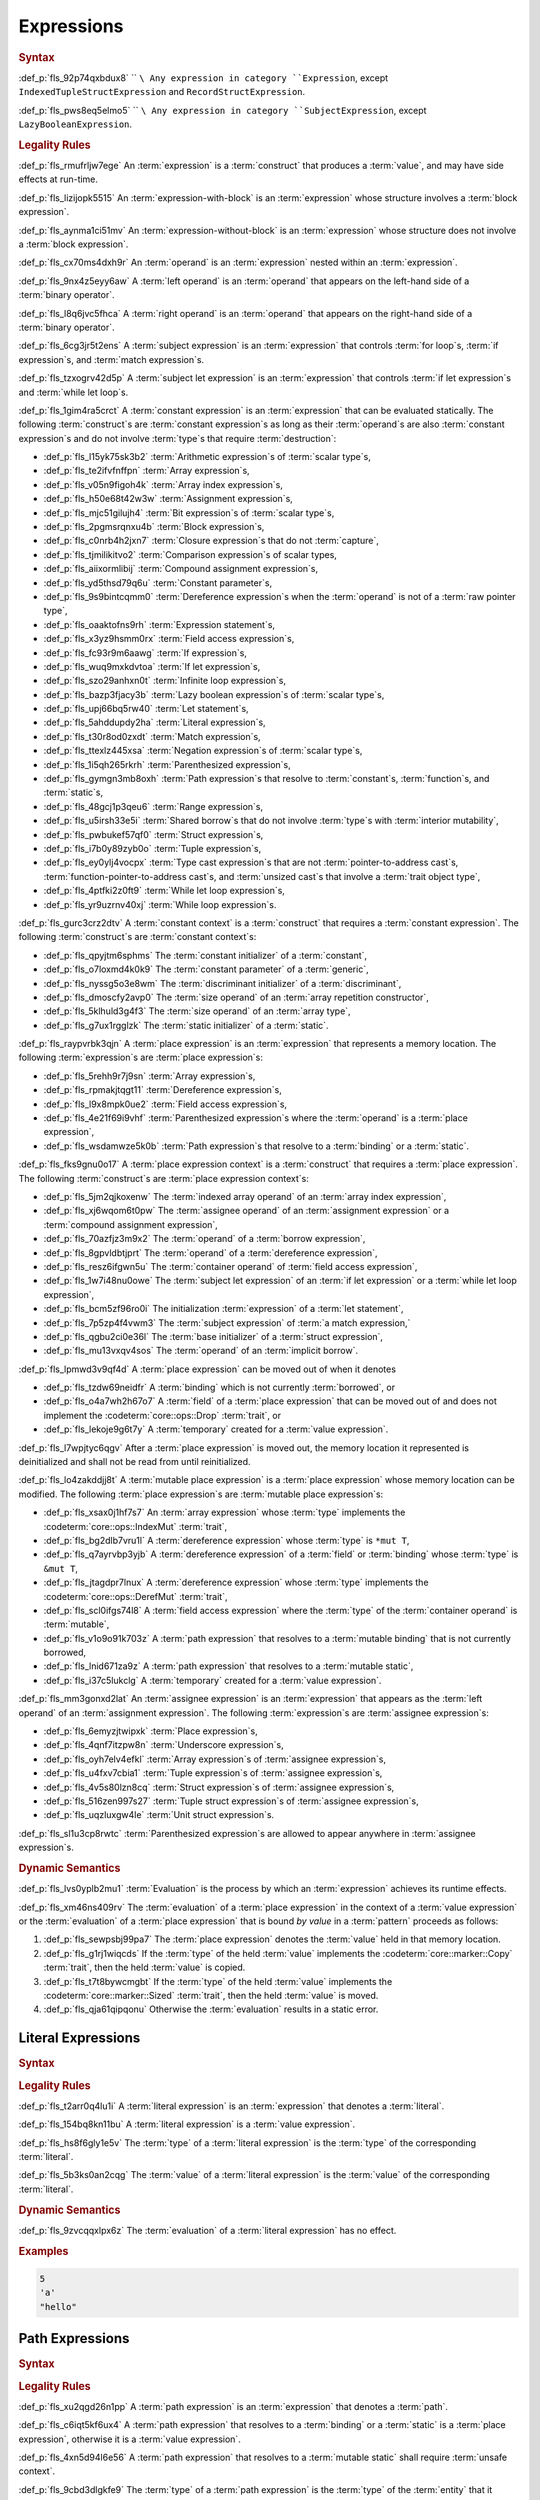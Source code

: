 .. SPDX-License-Identifier: MIT OR Apache-2.0
   SPDX-FileCopyrightText: Critical Section GmbH

.. default-domain:: spec

Expressions
===========

.. rubric:: Syntax

.. syntax::

   Expression ::=
       ExpressionWithBlock
     | ExpressionWithoutBlock

   ExpressionWithBlock ::=
       OuterAttributeOrDoc* (
           AsyncBlockExpression
         | BlockExpression
         | IfExpression
         | IfLetExpression
         | LoopExpression
         | MatchExpression
         | UnsafeBlockExpression
       )

   ExpressionWithoutBlock ::=
       OuterAttributeOrDoc* (
           ArrayExpression
         | ArrayIndexExpression
         | AwaitExpression
         | BreakExpression
         | CallExpression
         | ClosureExpression
         | ContinueExpression
         | FieldAccessExpression
         | LiteralExpression
         | MethodCallExpression
         | MacroInvocation
         | OperatorExpression
         | ParenthesizedExpression
         | PathExpression
         | RangeExpression
         | ReturnExpression
         | StructExpression
         | TupleExpression
         | UnderscoreExpression
       )

   ExpressionList ::=
       Expression ($$,$$ Expression)* $$,$$?

   Operand ::=
       Expression

   LeftOperand ::=
       Operand

   RightOperand ::=
       Operand

   SubjectExpression ::=

:def_p:`fls_92p74qxbdux8`
``    ``\ Any expression in category ``Expression``, except
``IndexedTupleStructExpression`` and ``RecordStructExpression``.

.. syntax::

   SubjectLetExpression ::=

:def_p:`fls_pws8eq5elmo5`
``    ``\ Any expression in category ``SubjectExpression``, except
``LazyBooleanExpression``.

.. rubric:: Legality Rules

:def_p:`fls_rmufrljw7ege`
An :term:`expression` is a :term:`construct` that produces a :term:`value`, and
may have side effects at run-time.

:def_p:`fls_lizijopk5515`
An :term:`expression-with-block` is an :term:`expression` whose structure
involves a :term:`block expression`.

:def_p:`fls_aynma1ci51mv`
An :term:`expression-without-block` is an :term:`expression` whose structure
does not involve a :term:`block expression`.

:def_p:`fls_cx70ms4dxh9r`
An :term:`operand` is an :term:`expression` nested within an :term:`expression`.

:def_p:`fls_9nx4z5eyy6aw`
A :term:`left operand` is an :term:`operand` that appears on the left-hand side
of a :term:`binary operator`.

:def_p:`fls_l8q6jvc5fhca`
A :term:`right operand` is an :term:`operand` that appears on the right-hand
side of a :term:`binary operator`.

:def_p:`fls_6cg3jr5t2ens`
A :term:`subject expression` is an :term:`expression` that controls :term:`for
loop`\ s, :term:`if expression`\ s, and :term:`match expression`\ s.

:def_p:`fls_tzxogrv42d5p`
A :term:`subject let expression` is an :term:`expression` that
controls :term:`if let expression`\ s and :term:`while let loop`\ s.

:def_p:`fls_1gim4ra5crct`
A :term:`constant expression` is an :term:`expression` that can be evaluated
statically. The following :term:`construct`\ s are :term:`constant expression`\
s as long as their :term:`operand`\ s are also :term:`constant expression`\ s
and do not involve :term:`type`\ s that require :term:`destruction`:

* :def_p:`fls_l15yk75sk3b2`
  :term:`Arithmetic expression`\ s of :term:`scalar type`\ s,

* :def_p:`fls_te2ifvfnffpn`
  :term:`Array expression`\ s,

* :def_p:`fls_v05n9figoh4k`
  :term:`Array index expression`\ s,

* :def_p:`fls_h50e68t42w3w`
  :term:`Assignment expression`\ s,

* :def_p:`fls_mjc51gilujh4`
  :term:`Bit expression`\ s of :term:`scalar type`\ s,

* :def_p:`fls_2pgmsrqnxu4b`
  :term:`Block expression`\ s,

* :def_p:`fls_c0nrb4h2jxn7`
  :term:`Closure expression`\ s that do not :term:`capture`,

* :def_p:`fls_tjmilikitvo2`
  :term:`Comparison expression`\ s of scalar types,

* :def_p:`fls_aiixormlibij`
  :term:`Compound assignment expression`\ s,

* :def_p:`fls_yd5thsd79q6u`
  :term:`Constant parameter`\ s,

* :def_p:`fls_9s9bintcqmm0`
  :term:`Dereference expression`\ s when the :term:`operand` is not of
  a :term:`raw pointer type`,

* :def_p:`fls_oaaktofns9rh`
  :term:`Expression statement`\ s,

* :def_p:`fls_x3yz9hsmm0rx`
  :term:`Field access expression`\ s,

* :def_p:`fls_fc93r9m6aawg`
  :term:`If expression`\ s,

* :def_p:`fls_wuq9mxkdvtoa`
  :term:`If let expression`\ s,

* :def_p:`fls_szo29anhxn0t`
  :term:`Infinite loop expression`\ s,

* :def_p:`fls_bazp3fjacy3b`
  :term:`Lazy boolean expression`\ s of :term:`scalar type`\ s,

* :def_p:`fls_upj66bq5rw40`
  :term:`Let statement`\ s,

* :def_p:`fls_5ahddupdy2ha`
  :term:`Literal expression`\ s,

* :def_p:`fls_t30r8od0zxdt`
  :term:`Match expression`\ s,

* :def_p:`fls_ttexlz445xsa`
  :term:`Negation expression`\ s of :term:`scalar type`\ s,

* :def_p:`fls_1i5qh265rkrh`
  :term:`Parenthesized expression`\ s,

* :def_p:`fls_gymgn3mb8oxh`
  :term:`Path expression`\ s that resolve to :term:`constant`\
  s, :term:`function`\ s, and :term:`static`\ s,

* :def_p:`fls_48gcj1p3qeu6`
  :term:`Range expression`\ s,

* :def_p:`fls_u5irsh33e5i`
  :term:`Shared borrow`\ s that do not involve :term:`type`\ s
  with :term:`interior mutability`,

* :def_p:`fls_pwbukef57qf0`
  :term:`Struct expression`\ s,

* :def_p:`fls_i7b0y89zyb0o`
  :term:`Tuple expression`\ s,

* :def_p:`fls_ey0ylj4vocpx`
  :term:`Type cast expression`\ s that are not :term:`pointer-to-address cast`\
  s,  :term:`function-pointer-to-address cast`\ s, and :term:`unsized cast`\ s
  that involve a :term:`trait object type`,

* :def_p:`fls_4ptfki2z0ft9`
  :term:`While let loop expression`\ s,

* :def_p:`fls_yr9uzrnv40xj`
  :term:`While loop expression`\ s.

:def_p:`fls_gurc3crz2dtv`
A :term:`constant context` is a :term:`construct` that requires
a :term:`constant expression`. The following :term:`construct`\ s
are :term:`constant context`\ s:

* :def_p:`fls_qpyjtm6sphms`
  The :term:`constant initializer` of a :term:`constant`,

* :def_p:`fls_o7loxmd4k0k9`
  The :term:`constant parameter` of a :term:`generic`,

* :def_p:`fls_nyssg5o3e8wm`
  The :term:`discriminant initializer` of a :term:`discriminant`,

* :def_p:`fls_dmoscfy2avp0`
  The :term:`size operand` of an :term:`array repetition constructor`,

* :def_p:`fls_5klhuld3g4f3`
  The :term:`size operand` of an :term:`array type`,

* :def_p:`fls_g7ux1rgglzk`
  The :term:`static initializer` of a :term:`static`.

:def_p:`fls_raypvrbk3qjn`
A :term:`place expression` is an :term:`expression` that represents a memory
location. The following :term:`expression`\ s are :term:`place expression`\ s:

* :def_p:`fls_5rehh9r7j9sn`
  :term:`Array expression`\ s,

* :def_p:`fls_rpmakjtqgt11`
  :term:`Dereference expression`\ s,

* :def_p:`fls_l9x8mpk0ue2`
  :term:`Field access expression`\ s,

* :def_p:`fls_4e21f69i9vhf`
  :term:`Parenthesized expression`\ s where the :term:`operand` is
  a :term:`place expression`,

* :def_p:`fls_wsdamwze5k0b`
  :term:`Path expression`\ s that resolve to a :term:`binding` or
  a :term:`static`.

:def_p:`fls_fks9gnu0o17`
A :term:`place expression context` is a :term:`construct` that requires
a :term:`place expression`. The following :term:`construct`\ s are :term:`place
expression context`\ s:

* :def_p:`fls_5jm2qjkoxenw`
  The :term:`indexed array operand` of an :term:`array index expression`,

* :def_p:`fls_xj6wqom6t0pw`
  The :term:`assignee operand` of an :term:`assignment expression` or
  a :term:`compound assignment expression`,

* :def_p:`fls_70azfjz3m9x2`
  The :term:`operand` of a :term:`borrow expression`,

* :def_p:`fls_8gpvldbtjprt`
  The :term:`operand` of a :term:`dereference expression`,

* :def_p:`fls_resz6ifgwn5u`
  The :term:`container operand` of :term:`field access expression`,

* :def_p:`fls_1w7i48nu0owe`
  The :term:`subject let expression` of an :term:`if let expression` or
  a :term:`while let loop expression`,

* :def_p:`fls_bcm5zf96ro0i`
  The initialization :term:`expression` of a :term:`let statement`,

* :def_p:`fls_7p5zp4f4vwm3`
  The :term:`subject expression` of :term:`a match expression,`

* :def_p:`fls_qgbu2ci0e36l`
  The :term:`base initializer` of a :term:`struct expression`,

* :def_p:`fls_mu13vxqv4sos`
  The :term:`operand` of an :term:`implicit borrow`.

:def_p:`fls_lpmwd3v9qf4d`
A :term:`place expression` can be moved out of when it denotes

* :def_p:`fls_tzdw69neidfr`
  A :term:`binding` which is not currently :term:`borrowed`, or

* :def_p:`fls_o4a7wh2h67o7`
  A :term:`field` of a :term:`place expression` that can be moved out of and
  does not implement the :codeterm:`core::ops::Drop` :term:`trait`, or

* :def_p:`fls_lekoje9g6t7y`
  A :term:`temporary` created for a :term:`value expression`.

:def_p:`fls_l7wpjtyc6qgv`
After a :term:`place expression` is moved out, the memory location it
represented is deinitialized and shall not be read from until reinitialized.

:def_p:`fls_lo4zakddjj8t`
A :term:`mutable place expression` is a :term:`place expression` whose
memory location can be modified. The following :term:`place expression`\ s
are :term:`mutable place expression`\ s:

* :def_p:`fls_xsax0j1hf7s7`
  An :term:`array expression` whose :term:`type` implements
  the :codeterm:`core::ops::IndexMut` :term:`trait`,

* :def_p:`fls_bg2dlb7vru1l`
  A :term:`dereference expression` whose :term:`type` is ``*mut T``,

* :def_p:`fls_q7ayrvbp3yjb`
  A :term:`dereference expression` of a :term:`field` or :term:`binding`
  whose :term:`type` is ``&mut T``,

* :def_p:`fls_jtagdpr7lnux`
  A :term:`dereference expression` whose :term:`type` implements
  the :codeterm:`core::ops::DerefMut` :term:`trait`,

* :def_p:`fls_scl0ifgs74l8`
  A :term:`field access expression` where the :term:`type` of
  the :term:`container operand` is :term:`mutable`,

* :def_p:`fls_v1o9o91k703z`
  A :term:`path expression` that resolves to a :term:`mutable binding` that is
  not currently borrowed,

* :def_p:`fls_lnid671za9z`
  A :term:`path expression` that resolves to a :term:`mutable static`,

* :def_p:`fls_i37c5lukclg`
  A :term:`temporary` created for a :term:`value expression`.

:def_p:`fls_mm3gonxd2lat`
An :term:`assignee expression` is an :term:`expression` that appears
as the :term:`left operand` of an :term:`assignment expression`. The
following :term:`expression`\ s are :term:`assignee expression`\ s:

* :def_p:`fls_6emyzjtwipxk`
  :term:`Place expression`\ s,

* :def_p:`fls_4qnf7itzpw8n`
  :term:`Underscore expression`\ s,

* :def_p:`fls_oyh7elv4efkl`
  :term:`Array expression`\ s of :term:`assignee expression`\ s,

* :def_p:`fls_u4fxv7cbia1`
  :term:`Tuple expression`\ s of :term:`assignee expression`\ s,

* :def_p:`fls_4v5s80lzn8cq`
  :term:`Struct expression`\ s of :term:`assignee expression`\ s,

* :def_p:`fls_516zen997s27`
  :term:`Tuple struct expression`\ s of :term:`assignee expression`\ s,

* :def_p:`fls_uqzluxgw4le`
  :term:`Unit struct expression`\ s.

:def_p:`fls_sl1u3cp8rwtc`
:term:`Parenthesized expression`\ s are allowed to appear anywhere
in :term:`assignee expression`\ s.

.. rubric:: Dynamic Semantics

:def_p:`fls_lvs0yplb2mu1`
:term:`Evaluation` is the process by which an :term:`expression` achieves its
runtime effects.

:def_p:`fls_xm46ns409rv`
The :term:`evaluation` of a :term:`place expression` in the context of
a :term:`value expression` or the :term:`evaluation` of a :term:`place
expression` that is bound *by value* in a :term:`pattern` proceeds as follows:

#. :def_p:`fls_sewpsbj99pa7`
   The :term:`place expression` denotes the :term:`value` held in that memory
   location.

#. :def_p:`fls_g1rj1wiqcds`
   If the :term:`type` of the held :term:`value` implements
   the :codeterm:`core::marker::Copy` :term:`trait`, then the held :term:`value`
   is copied.

#. :def_p:`fls_t7t8bywcmgbt`
   If the :term:`type` of the held :term:`value` implements
   the :codeterm:`core::marker::Sized` :term:`trait`, then the
   held :term:`value` is moved.

#. :def_p:`fls_qja61qipqonu`
   Otherwise the :term:`evaluation` results in a static error.

Literal Expressions
-------------------

.. rubric:: Syntax

.. syntax::

   LiteralExpression ::=
       Literal


.. rubric:: Legality Rules

:def_p:`fls_t2arr0q4lu1i`
A :term:`literal expression` is an :term:`expression` that denotes
a :term:`literal`.

:def_p:`fls_154bq8kn11bu`
A :term:`literal expression` is a :term:`value expression`.

:def_p:`fls_hs8f6gly1e5v`
The :term:`type` of a :term:`literal expression` is the :term:`type` of the
corresponding :term:`literal`.

:def_p:`fls_5b3ks0an2cqg`
The :term:`value` of a :term:`literal expression` is the :term:`value` of the
corresponding :term:`literal`.

.. rubric:: Dynamic Semantics

:def_p:`fls_9zvcqqxlpx6z`
The :term:`evaluation` of a :term:`literal expression` has no effect.

.. rubric:: Examples

.. code-block:: text

   5
   'a'
   "hello"

Path Expressions
----------------

.. rubric:: Syntax

.. syntax::

   PathExpression ::=
       PathInExpression
     | QualifiedPathInExpression

.. rubric:: Legality Rules

:def_p:`fls_xu2qgd26n1pp`
A :term:`path expression` is an :term:`expression` that denotes a :term:`path`.

:def_p:`fls_c6iqt5kf6ux4`
A :term:`path expression` that resolves to a :term:`binding` or a :term:`static`
is a :term:`place expression`, otherwise it is a :term:`value expression`.

:def_p:`fls_4xn5d94l6e56`
A :term:`path expression` that resolves to a :term:`mutable static` shall
require :term:`unsafe context`.

:def_p:`fls_9cbd3dlgkfe9`
The :term:`type` of a :term:`path expression` is the :term:`type` of
the :term:`entity` that it resolved to.

:def_p:`fls_3vecv802mjd`
The :term:`value` of a :term:`path expression` is the :term:`entity` that it
resolved to.

.. rubric:: Dynamic Semantics

:def_p:`fls_t8nw4qrj7y3b`
The :term:`evaluation` of a :term:`path expression` has no effect.

.. rubric:: Examples

.. code-block:: text

   globals::STATIC_VARIABLE
   Vec::<i32>::push

6.3. Block Expressions
----------------------

.. rubric:: Syntax

.. syntax::

   BlockExpression ::=
       $${$$
         InnerAttributeOrDoc*
         StatementList
       $$}$$
   StatementList ::=
       ExpressionWithoutBlock
     | Statement+
     | StatementListWithExpression

   StatementListWithExpression ::=
       Statement+ ExpressionWithoutBlock


.. rubric:: Legality Rules

:def_p:`fls_finpsjxhsypb`
A :term:`block expression` is an :term:`expression` that
sequences :term:`expression`\ s and :term:`statement`\ s.

:def_p:`fls_xi7comov8h8f`
A :term:`tail expression` is the last :term:`expression` within a :term:`block
expression`.

:def_p:`fls_sde8ptwa7xay`
A :term:`block expression` is a :term:`value expression`.

:def_p:`fls_wbu4cmu1s52r`
The :term:`type` of a :term:`block expression` is determined as follows:

* :def_p:`fls_dajjk13u5po8`
  If the :term:`block expression` has an :term:`expression-without-block`, then
  the :term:`type` is the :term:`type` of the :term:`expression-without-block`.

* :def_p:`fls_augjp7fgxs`
  If the :term:`block expression` does not have an :term:`expression-without-
  block`, then the :term:`type` is the :term:`unit type`.

:def_p:`fls_s7wl3eryevzj`
The :term:`value` of a :term:`block expression` is determined as follows:

* :def_p:`fls_wi23eki92zy1`
  If the :term:`block expression` has an :term:`expression-without-block`,
  then the :term:`value` is the :term:`value` of the :term:`expression-without-
  block`.

* :def_p:`fls_xp1yuwtj0t8x`
  If the :term:`block expression` does not have an :term:`expression-
  without-block`, then the :term:`value` of the :term:`block expression` is
  the :term:`unit value`.

.. rubric:: Dynamic Semantics

:def_p:`fls_yhvh8gfwwhrs`
The :term:`evaluation` of a :term:`block expression` proceeds as follows:

#. :def_p:`fls_283hm4wfei4c`
   Each :term:`statement` is executed in declarative order.

#. :def_p:`fls_uos3yyahab5q`
   The :term:`expression-without-block` is evaluated.

.. rubric:: Examples

.. code-block:: text

   {
       fn_call();
       42
   }

async Blocks
~~~~~~~~~~~~

.. rubric:: Syntax

.. syntax::

   AsyncBlockExpression ::=
       $$async$$ $$move$$? BlockExpression

.. rubric:: Legality Rules

:def_p:`fls_59i7pbvsc00s`
An :term:`async block expression` is a :term:`block expression` that **???**.

:def_p:`fls_hbyep9yqksq1`
An :term:`async block expression` is a :term:`value expression`.

:def_p:`fls_il8ewcwls65z`
An :term:`async block expression` is subject to :term:`capturing`.

:def_p:`fls_bdql2gtjp36j`
An :term:`async block expression` denotes a new :term:`control flow boundary`.

:def_p:`fls_619uyeq6ysv4`
The :term:`type` of an :term:`async block expression` shall implement
the :codeterm:`core::future::Future` trait.

:def_p:`fls_oe999cee8wc7`
The :term:`value` of an :term:`async block expression` is a :term:`future`.

.. rubric:: Dynamic Semantics

:def_p:`fls_2wya4voirk78`
The :term:`evaluation` of an :term:`async block expression` produces an
anonymous :term:`object` that captures the related :term:`future`.

.. rubric:: Examples

.. code-block:: text

   async {}

unsafe Blocks
~~~~~~~~~~~~~

.. rubric:: Syntax

.. syntax::

   UnsafeBlockExpression ::=
       $$unsafe$$ BlockExpression


.. rubric:: Legality Rules

:def_p:`fls_tpr9u7obcvxd`
An :term:`unsafe block expression` is a :term:`block expression` that is marked
as :term:`unsafe`.

:def_p:`fls_dxsae33asd5b`
An :term:`unsafe block expression` allows :term:`unsafety`.

:def_p:`fls_mq7qii8r5upt`
An :term:`unsafe block expression` is a :term:`value expression`.

:def_p:`fls_t9fi02md63ru`
The :term:`type` of the :term:`unsafe block expression` is the :term:`type` of
its :term:`block expression`.

:def_p:`fls_xih5u6r4l4mh`
The :term:`value` of the :term:`unsafe block expression` is the :term:`value` of
its :term:`block expression`.

.. rubric:: Dynamic Semantics

:def_p:`fls_bl8cbljlhgvq`
The :term:`evaluation` of an :term:`unsafe block expression` evaluates
its :term:`block expression`.

.. rubric:: Examples

.. code-block:: text

   unsafe {
       unsafe_fn_call()
   }

Operator Expressions
--------------------

.. rubric:: Syntax

.. syntax::

   OperatorExpression ::=
       ArithmeticExpression
     | AssignmentExpression
     | BorrowExpression
     | ComparisonExpression
     | CompoundAssignmentExpression
     | DereferenceExpression
     | ErrorPropagationExpression
     | LazyBooleanExpression
     | BitExpression
     | NegationExpression
     | TypeCastExpression


.. rubric:: Legality Rules

:def_p:`fls_ci9pyru4m3h9`
An :term:`operator expression` is an :term:`expression` that involves an
operator.

Borrow Expression
~~~~~~~~~~~~~~~~~

.. rubric:: Syntax

.. syntax::

   BorrowExpression ::=
       $$&$$ $$mut$$? Operand

.. rubric:: Legality Rules

:def_p:`fls_qdp22i6tvznu`
A :term:`borrow expression` is an :term:`expression` that borrows
the :term:`value` of its :term:`operand` and creates a :term:`reference` to the
memory location of its :term:`operand`.

:def_p:`fls_22785s5n6udx`
A :term:`shared borrow` is a :term:`borrow` produced by evaluating
a :term:`borrow expression` without :term:`keyword` **``mut``**.

:def_p:`fls_3abn0szdewlb`
A :term:`mutable borrow` is a :term:`borrow` produced by evaluating
a :term:`borrow expression` with :term:`keyword` **``mut``**.

:def_p:`fls_bh2umdq4780j`
When the :term:`operand` of a :term:`borrow expression` is a :term:`place
expression`, the :term:`borrow expression` produces a :term:`reference` to the
memory location indicated by the :term:`operand`. The memory location is placed
in a borrowed state, or simply :term:`borrowed`.

:def_p:`fls_h9lycvsm9lp7`
When the :term:`operand` of a :term:`borrow expression` is a :term:`value
expression`, a :term:`temporary` is allocated and the :term:`borrow expression`
produces a :term:`reference` to the memory location of the :term:`temporary`.

:def_p:`fls_tlst032o0xp8`
A :term:`borrow expression` is a :term:`value expression`.

:def_p:`fls_c8r2p62sfvuq`
An :def_term:`implicit borrow` is a :term:`borrow` that **???**.
An :term:`implicit borrow` occurs in the following contexts:

* :def_p:`fls_hixgs5l7b687`
  The :term:`indexed array operand` of an :term:`array index expression`,

* :def_p:`fls_pldrhmkkk011`
  The :term:`call operand` of a :term:`call expression`,

* :def_p:`fls_eb7859x0i97n`
  The :term:`assigned operand` of a :term:`compound assignment expression`,

* :def_p:`fls_kl5q92rw5iat`
  The :term:`operand`\ s of a :term:`comparison expression`,

* :def_p:`fls_9e1taql46wy5`
  The :term:`operand` of a :term:`field access expression`,

* :def_p:`fls_z21th8tky04y`
  The :term:`operand` of a :term:`dereference expression`,

* :def_p:`fls_i6knvvl849kk`
  The :term:`receiver operand` of a :term:`method call expression`.

:def_p:`fls_2n363anl8q8k`
Borrowing a :term:`field` of a :term:`union type` borrows all
remaining :term:`field`\ s using the same :term:`lifetime`.

:def_p:`fls_s9x71ir7bs28`
The :term:`type` of a :term:`borrow expression` is determined as follows:

* :def_p:`fls_9i4f6pdx1474`
  If the :term:`borrow expression` denotes a :term:`shared reference`,
  then the :term:`type` is ``&T`` where ``T`` is the :term:`type` of
  the :term:`operand`.

* :def_p:`fls_a2d5itokqsi1`
  If the :term:`borrow expression` denotes a :term:`mutable reference`,
  then the :term:`type` is ``&mut T`` where ``T`` is the :term:`type` of
  the :term:`operand`.

:def_p:`fls_7a3uvqv6l71u`
The :term:`value` of a :term:`borrow expression` is the address of
its :term:`operand`.

.. rubric:: Dynamic Semantics

:def_p:`fls_1cvhvq6zhjc7`
The :term:`evaluation` of a :term:`borrow expression` evaluates
its :term:`operand`.

.. rubric:: Examples

.. code-block:: text

   let mut answer = 42;


:def_p:`fls_gri2udh2a9kb`
Mutable borrow.

.. syntax::


   let ref_answer = &mut answer;

Dereference Expression
~~~~~~~~~~~~~~~~~~~~~~

.. rubric:: Syntax

.. syntax::

   DereferenceExpression ::=
       $$*$$ Operand

.. rubric:: Legality Rules

:def_p:`fls_44a4ym2lm3lw`
A :term:`dereference expression` is an :term:`expression` that obtains the
pointed-to memory location of its :term:`operand`.

:def_p:`fls_mbpovcuekt8v`
When the :term:`operand` of a :term:`dereference expression` is of
a :term:`pointer type`, the :term:`dereference expression` denotes the pointed-
to memory location of the :term:`operand`, or the :term:`dereference` of
the :term:`operand`.

:def_p:`fls_fk7ockwpd871`
The :term:`dereference` is assignable when

* :def_p:`fls_of3j12qj2t2i`
  The :term:`operand` is of :term:`type` ``&mut T`` or ``*mut T``, and

* :def_p:`fls_ckcejs6kj0hn`
  The :term:`operand` is a :term:`binding` or a possibly nested :term:`field` of
  a :term:`binding`, or

* :def_p:`fls_1h8mjuj5pukl`
  The :term:`operand` denotes a :term:`mutable place expression`.

* :def_p:`fls_jqml0qqpwl93`
  The :term:`operand` is of another :term:`type` that implements
  the :codeterm:`core::ops::DerefMut` :term:`trait`.

:def_p:`fls_ylubpgghlo0b`
Dereferencing a :term:`raw pointer` shall require :term:`unsafe context`.

:def_p:`fls_75dm5yehiwln`
If the context of a :term:`dereference expression` is an :term:`immutable
place expression`, then the :term:`dereference expression` is equivalent
to :term:`expression` ``*:term:`core::ops::Deref::deref`\ (&operand)``.

:def_p:`fls_cnsbobkkkfgp`
If the context of a :term:`dereference expression` is a :term:`mutable
place expression`, then the :term:`dereference expression` is equivalent
to :term:`expression` ``*:term:`core::ops::DerefMut::deref_mut`\ (&mut
operand)``.

:def_p:`fls_92pyhrv9mprz`
The :term:`type` of a :term:`dereference expression` is determined as follows:

* :def_p:`fls_axngn5tgxgtb`
  If the :term:`type` of the :term:`operand` is ``&mut T``, ``&T``, ``*mut T``,
  or ``*const T``, then the :term:`type` is ``T``\ ``.``

* :def_p:`fls_3fkl8q9v6qsm`
  Otherwise the :term:`type` is :term:`associated
  type` :codeterm:`core::ops::Deref::Target`.

:def_p:`fls_2x16x17u8dag`
The :term:`value` of a :term:`dereference expression` is determined as follows:

* :def_p:`fls_k1009ctsqlw`
  If the :term:`type` of the :term:`operand` is ``&mut T``, ``&T``, ``*mut T``,
  or ``*const T``, then the :term:`value` is the pointed-to :term:`value`\ ``.``

* :def_p:`fls_sy0q0jgdacfi`
  Otherwise the :term:`value` is the result of evaluating :term:`expression`
  ``*:term:`core::ops::Deref::deref`\ (&operand)`` or :term:`expression`
  ``*:term:`core::ops::DerefMut::deref_mut`\ (&mut operand)`` respectively.

.. rubric:: Dynamic Semantics

:def_p:`fls_7yod90ny039i`
The :term:`evaluation` of a :term:`dereference expression` evaluates
its :term:`operand`.

.. rubric:: Undefined Behavior

:def_p:`fls_xecb8kz4imsf`
It is undefined behavior to dereference a :term:`raw pointer` that is
either :term:`dangling` or unaligned.

.. rubric:: Examples

:def_p:`fls_jfxv8azi7u3c`
See :p:`6.4.1. <fls_ltflbfba9d5r>` for the declaration of ``ref_answer``.

.. code-block:: text

   let deref_asnwer = *ref_answer;

Error Propagation Expression
~~~~~~~~~~~~~~~~~~~~~~~~~~~~

.. rubric:: Syntax

.. syntax::

   ErrorPropagationExpression ::=
       Operand ErrorPropagationOperator

   ErrorPropagationOperator ::=
       $$?$$

.. rubric:: Legality Rules

:def_p:`fls_huxle5883n1r`
An :term:`error propagation expression` is an :term:`expression` that either
returns the :term:`value` of its :term:`operand` or propagates an error up the
call stack. (**better explanation?**)

:def_p:`fls_isojdacjfibg`
An :term:`error propagation expression` shall appear within a :term:`control
flow boundary`.

:def_p:`fls_gqbmyn8xanqg`
The :syntax:`ErrorPropagationOperator` shall not be overloadable. **(unstable
item, needs to be reviewed)**

:def_p:`fls_e5gorkufm2op`
The :term:`type` of an :term:`error propagation expression` is :term:`associated
type` :codeterm:`core::ops::Try::Output`. **(review this when we determine the
version the document is for, Try is changing constantly as it is unstable)**

:def_p:`fls_fr6451g9fzkp`
The :term:`value` of an :term:`error propagation expression` is determined as
follows:

* :def_p:`fls_v9ngkvuw3mlq`
  If the :term:`evaluation` of the :term:`error propagation expression` executed
  ``:term:`core::ops::Try::branch`\ (operand)``, then the :term:`value` is
  the :term:`value` of the :codeterm:`core::ops::ControlFlow::Continue` variant.

* :def_p:`fls_yl6vfqrsfmar`
  Otherwise control flow is returned to the end of the enclosing :term:`control
  flow boundary`.

:def_p:`fls_2zy1nfj3ek47`
The expression context for the :term:`operand` of the :term:`error propagation
expression` is a :term:`value expression` context.

.. rubric:: Dynamic Semantics

:def_p:`fls_bfq9iktx37qv`
The :term:`evaluation` of an :term:`error propagation operator` of the form

.. code-block:: text

   expression?

:def_p:`fls_n8eraxesgwo7`
is equivalent to the :term:`evaluation` the following :term:`expression`:

.. syntax::


   match core::ops::Try::branch(expression) {
       core::ops::ControlFlow::Continue(value) =>
           value,

       core::ops::ControlFlow::Break(value) =>
           core::ops::FromResidual::from_residual(value),
   }

.. rubric:: Examples

.. code-block:: text

   fn try_to_parse() -> Result<i32, ParseIntError> {
       "42".parse()?
   }

   fn try_some() -> Option<i32> {
       let val = Some(42)?;
       Some(val)
   }

Negation Expression
~~~~~~~~~~~~~~~~~~~

.. rubric:: Syntax

.. syntax::

   NegationExpression ::=
       NegationOperator Operand

   NegationOperator ::=
       BitwiseNegationOperator
     | SignNegationOperator

   BitwiseNegationOperator ::=
       $$!$$

   SignNegationOperator ::=
       $$-$$

.. rubric:: Legality Rules

:def_p:`fls_fchu9oz9tr2i`
A :term:`negation expression` is an :term:`expression` that negates
its :term:`operand`.

:def_p:`fls_rv093cfi9ukr`
The :term:`type` of the :term:`operand` of a :term:`negation
expression` with a :syntax:`BitwiseNegationOperator` shall implement
the :codeterm:`core::ops::Not` :term:`trait`.

:def_p:`fls_wvl42j4gllg5`
The :term:`type` of a :term:`negation expression` with
a :syntax:`BitwiseNegationOperator` is :term:`associated
type` :codeterm:`core::ops::Not::Output`.

:def_p:`fls_w6pbophm3ce`
The :term:`value` of a :term:`negation expression` with
a :syntax:`BitwiseNegationOperator` is the result of
``:term:`core::ops::Not::not`\ (operand)``.

:def_p:`fls_9irod01syejg`
The :term:`type` of the :term:`operand` of a :term:`negation
expression` with a :syntax:`SignNegationOperator` shall implement
the :codeterm:`core::ops::Neg` :term:`trait`.

:def_p:`fls_zgab96ojq0uy`
The :term:`type` of a :term:`negation expression` with
a :syntax:`SignNegationOperator` shall be :term:`associated
type` :codeterm:`core::ops::Neg::Output`.

:def_p:`fls_vd24tvs1uvrd`
The :term:`value` of a :term:`negation expression` with
a :syntax:`SignNegationOperator` is the result of ``:term:`core::ops::Neg::neg`\
(operand)``.

:def_p:`fls_i0w50l3qr0nt`
The expression context for the :term:`operand` of the :term:`negation
expression` is a :term:`value expression` context.

.. rubric:: Dynamic Semantics

:def_p:`fls_c6ey1mffhwl1`
The :term:`evaluation` of a :term:`negation expression` with
a :syntax:`BitwiseNegationOperator` proceeds as follows:

#. :def_p:`fls_ipmbqmpb4hf6`
   The :term:`operand` is evaluated.

#. :def_p:`fls_c8aytm39ce3f`
   ``:term:`core::ops::Not::not`\ (operand)`` is invoked.

:def_p:`fls_3em2xlag4xoh`
The :term:`evaluation` of a :term:`negation expression` with
a :syntax:`SignNegationOperator` proceeds as follows:

#. :def_p:`fls_rga2v0fdbtmv`
   The :term:`operand` is evaluated.

#. :def_p:`fls_yhisko9we432`
   ``:term:`core::ops::Neg::neg`\ (operand)`` is invoked.

.. rubric:: Examples

:def_p:`fls_w556dob4qayw`
Sign negation.

.. code-block:: text

   -42

:def_p:`fls_wn452yw7h4yb`
Bitwise negation.

.. code-block:: text

   !42

:def_p:`fls_t0ajn047zje4`
Logical negation.

.. code-block:: text

   !false

Arithmetic Expressions
~~~~~~~~~~~~~~~~~~~~~~

.. rubric:: Syntax

.. syntax::

   ArithmeticExpression ::=
       AdditionExpression
     | DivisionExpression
     | MultiplicationExpression
     | RemainderExpression
     | SubtractionExpression

   AdditionExpression ::=
       LeftOperand $$+$$ RightOperand

   DivisionExpression ::=
       LeftOperand $$/$$ RightOperand

   MultiplicationExpression ::=
       LeftOperand $$*$$ RightOperand

   RemainderExpression ::=
       LeftOperand $$%$$ RightOperand

   SubtractionExpression ::=
       LeftOperand $$-$$ RightOperand

.. rubric:: Legality Rules

:def_p:`fls_dtu5tqg8vlzx`
An :term:`arithmetic expression` is an :term:`expression` that computes
a :term:`value` from two :term:`operand`\ s using arithmetic.

:def_p:`fls_entl3cazg3fa`
A :term:`division expression` is an :term:`arithmetic expression` that uses
division.

:def_p:`fls_ylqgaolt9put`
A :term:`multiplication expression` is an :term:`arithmetic expression` that
uses multiplication.

:def_p:`fls_jnw5qmmidzj`
A :term:`remainder expression` is an :term:`arithmetic expression` that uses
remainder division.

:def_p:`fls_p9hicu7blixc`
A :term:`subtraction expression` is an :term:`arithmetic expression` that uses
subtraction.

:def_p:`fls_ieqyt450tate`
The :term:`type` of the :term:`left operand` of an :term:`addition
expression` shall implement the :codeterm:`core::ops::Add` :term:`trait`
with the :term:`type` of the :term:`right operand` as the :term:`trait
implementation` :term:`type parameter`.

:def_p:`fls_vhqal4gu3fb`
The :term:`type` of an :term:`addition expression` is :term:`associated
type` :codeterm:`core::ops::Add::Output`.

:def_p:`fls_3ytucymwpghs`
The :term:`value` of an :term:`addition expression` is the result of
``:term:`core::ops::Add::add`\ (left_operand, right_operand)``.

:def_p:`fls_v0amu946wriz`
The :term:`type` of the :term:`left operand` of a :term:`division
expression` shall implement the :codeterm:`core::ops::Div` :term:`trait`
where the :term:`type` of the :term:`right operand` is the :term:`trait
implementation` :term:`type parameter`.

:def_p:`fls_1llb94scqnd7`
The :term:`type` of a :term:`division expression` is :term:`associated
type` :codeterm:`core::ops::Div::Output`.

:def_p:`fls_paskhh8abapy`
The :term:`value` of a :term:`division expression` is the result of
``:term:`core::ops::Div::div`\ (left_operand, right_operand)``.

:def_p:`fls_ubgqldpns1br`
The :term:`type` of the :term:`left operand` of a :term:`multiplication
expression` shall implement the :codeterm:`core::ops::Mul` :term:`trait`
where the :term:`type` of the :term:`right operand` is the :term:`trait
implementation` :term:`type parameter`.

:def_p:`fls_errqd2w5df3j`
The :term:`type` of a :term:`multiplication expression` is :term:`associated
type` :codeterm:`core::ops::Mul::Output`.

:def_p:`fls_qapvj3wy918h`
The :term:`value` of a :term:`multiplication expression` is the result of
``:term:`core::ops::Mul::mul`\ (left_operand, right_operand)``.

:def_p:`fls_uen65b14p0pi`
The :term:`type` of the :term:`left operand` of a :term:`remainder
expression` shall implement the :codeterm:`core::ops::Rem` :term:`trait`
where the :term:`type` of the :term:`right operand` is the :term:`trait
implementation` :term:`type parameter`.

:def_p:`fls_j2ybyozh6boj`
The :term:`type` of a :term:`remainder expression` is :term:`associated
type` :codeterm:`core::ops::Rem::Output`.

:def_p:`fls_1xvk8wrqfzzy`
The :term:`value` of a :term:`remainder expression` is the result of
``:term:`core::ops::Rem::rem`\ (left_operand, right_operand)``.

:def_p:`fls_9bcz9y4hnari`
The :term:`type` of the :term:`left operand` of a :term:`subtraction
expression` shall implement the :codeterm:`core::ops::Sub` :term:`trait`
where the :term:`type` of the :term:`right operand` is the :term:`trait
implementation` :term:`type parameter`.

:def_p:`fls_f36mzxtoepbo`
The :term:`type` of a :term:`subtraction expression` is :term:`associated
type` :codeterm:`core::ops::Sub::Output`.

:def_p:`fls_xi12qrvdkq7z`
The :term:`value` of a :term:`subtraction expression` is the result of
``:term:`core::ops::Sub::sub`\ (left_operand, right_operand)``.

:def_p:`fls_n4f0obg0uqmn`
The expression context for the :term:`operand`\ s of an :term:`arithmetic
expression` is a :term:`value expression` context.

.. rubric:: Dynamic Semantics

:def_p:`fls_674k6h2p2ge`
The :term:`evaluation` of an :term:`addition expression` proceeds as follows:

#. :def_p:`fls_3jevd428zxun`
   The :term:`left operand` is evaluated.

#. :def_p:`fls_e9j7einv01p`
   The :term:`right operand` is evaluated.

#. :def_p:`fls_7bs6sq83fqug`
   ``:term:`core::ops::Add::add`\ (left_operand, right_operand)`` is invoked.

:def_p:`fls_adsvsbwvjri4`
The :term:`evaluation` of a :term:`division expression` proceeds as follows:

#. :def_p:`fls_zf1e3684e5dd`
   The :term:`left operand` is evaluated.

#. :def_p:`fls_vdond19eqgb7`
   The :term:`right operand` is evaluated.

#. :def_p:`fls_ewsizsixa6m1`
   ``:term:`core::ops::Div::div`\ (left_operand, right_operand)`` is invoked.

:def_p:`fls_36tretnnq6k9`
The :term:`evaluation` of a :term:`multiplication expression` proceeds as
follows:

#. :def_p:`fls_ki6rbiiph1cb`
   The :term:`left operand` is evaluated.

#. :def_p:`fls_covolgcvhux9`
   The :term:`right operand` is evaluated.

#. :def_p:`fls_tk04y3lxvqby`
   ``:term:`core::ops::Mul::mul`\ (left_operand, right_operand)`` is invoked.

:def_p:`fls_ih2spu1rnij2`
The :term:`evaluation` of a :term:`remainder expression` proceeds as follows:

#. :def_p:`fls_t9naln501bn`
   The :term:`left operand` is evaluated.

#. :def_p:`fls_p7vlvou62nbv`
   The :term:`right operand` is evaluated.

#. :def_p:`fls_vqp87p96pnht`
   ``:term:`core::ops::Rem::rem`\ (left_operand, right_operand)`` is invoked.

:def_p:`fls_hkrrivi6ra8d`
The :term:`evaluation` of a :term:`subtraction expression` proceeds as follows:

#. :def_p:`fls_zfh3ocos7aab`
   The :term:`left operand` is evaluated.

#. :def_p:`fls_rupphsikb1sb`
   The :term:`right operand` is evaluated.

#. :def_p:`fls_cj4eeioqpe72`
   ``:term:`core::ops::Rem::rem`\ (left_operand, right_operand)`` is invoked.

.. rubric:: Undefined Behavior

:def_p:`fls_ywq504j3mhn4`
It is undefined behavior for an :term:`arithmetic operation` to cause overflow
with :term:`value`\ s of :term:`numeric type`\ s.

.. rubric:: Examples

.. code-block:: text

   1 + 2
   4.0 / 3.29
   8.4 * 5.3
   10 % 4
   3 - 2

Bit Expressions
~~~~~~~~~~~~~~~

.. rubric:: Syntax

.. syntax::

   BitExpression ::=
       BitAndExpression
     | BitOrExpression
     | BitXOrExpression
     | ShiftLeftExpression
     | ShiftRightExpression

   BitAndExpression ::=
       LeftOperand $$&$$ RightOperand

   BitOrExpression ::=
       LeftOperand $$|$$ RightOperand

   BitXorExpression ::=
       LeftOperand $$^$$ RightOperand

   ShiftLeftExpression ::=
       LeftOperand $$<<$$ RightOperand

   ShiftRightExpression ::=
       LeftOperand $$>>$$ RightOperand

.. rubric:: Legality Rules

:def_p:`fls_i3t72pewqqm7`
A :term:`bit expression` is an :term:`expression` that computes a :term:`value`
from two :term:`operand`\ s using bit arithmetic.

:def_p:`fls_cbnjpg2234vw`
A :term:`bit and expression` is a :term:`bit expression` that uses bit and
arithmetic.

:def_p:`fls_ax2ltcyjq7fg`
A :term:`bit or expression` is a :term:`bit expression` that uses bit or
arithmetic.

:def_p:`fls_tghdye8bnq64`
A :term:`bit xor expression` is a :term:`bit expression` that uses bit exclusive
or arithmetic.

:def_p:`fls_rt4xx4h6dtpq`
A :term:`shift left expression` is a :term:`bit expression` that uses bit shift
left arithmetic.

:def_p:`fls_f8rn0u6iptb`
A :term:`shift right expression` is a :term:`bit expression` that uses bit shift
right arithmetic.

:def_p:`fls_qrhhu6ta1sns`
The :term:`type` of the :term:`left operand` of a :term:`bit and
expression` shall implement the :codeterm:`core::ops::BitAnd` :term:`trait`
where the :term:`type` of the :term:`right operand` is the :term:`trait
implementation` :term:`type parameter`.

:def_p:`fls_62vxcdn3u374`
The :term:`type` of a :term:`bit and expression` is :term:`associated
type` :codeterm:`core::ops::BitAnd::Output`.

:def_p:`fls_vkxbvqrk6rgb`
The :term:`value` of a :term:`bit and expression` is the result of
``:term:`core::ops::BitAnd::bitand`\ (left_operand, right_operand)``.

:def_p:`fls_lplx3a767c2t`
The :term:`type` of the :term:`left operand` of a :term:`bit or expression`
shall implement the :codeterm:`core::ops::BitOr` :term:`trait` where
the :term:`type` of the :term:`right operand` is the :term:`trait
implementation` :term:`type parameter`.

:def_p:`fls_nk921c8ykajw`
The :term:`type` of a :term:`bit or expression` is :term:`associated
type` :codeterm:`core::ops::BitOr::Output`.

:def_p:`fls_4yf17g2q600b`
The :term:`value` of a :term:`bit or expression` is the result of
``:term:`core::ops::BitOr::bitor`\ (left_operand, right_operand)``.

:def_p:`fls_fg4jugltr6og`
The :term:`type` of the :term:`left operand` of a :term:`bit xor
expression` shall implement the :codeterm:`core::ops::BitXor` :term:`trait`
where the :term:`type` of the :term:`right operand` is the :term:`trait
implementation` :term:`type parameter`.

:def_p:`fls_h8yyacdawka0`
The :term:`type` of a :term:`bit xor expression` is :term:`associated
type` :codeterm:`core::ops::BitXor::Output`.

:def_p:`fls_cb9a2f5vot7n`
The :term:`value` of a :term:`bit xor expression` is the result of
``:term:`core::ops::BitXor::bitxor`\ (left_operand, right_operand)``.

:def_p:`fls_n2c8x9bxe2xk`
The :term:`type` of the :term:`left operand` of a :term:`shift left
expression` shall implement the :codeterm:`core::ops::Shl` :term:`trait`
where the :term:`type` of the :term:`right operand` is the :term:`trait
implementation` :term:`type parameter`.

:def_p:`fls_hdrlnohi7tmd`
The :term:`type` of a :term:`shift left expression` is :term:`associated
type` :codeterm:`core::ops::Shl::Output`.

:def_p:`fls_v45auqh19q2u`
The :term:`value` of a :term:`shift left expression` is the result of
``:term:`core::ops::Shl::shl`\ (left_operand, right_operand)``.

:def_p:`fls_orogiybgb100`
The :term:`type` of the :term:`left operand` of a :term:`shift right
operation` shall implement the :codeterm:`core::ops::Shr` :term:`trait`
where the :term:`type` of the :term:`right operand` is the :term:`trait
implementation` :term:`type parameter`.

:def_p:`fls_btrieb96kkq9`
The :term:`type` of a :term:`shift right operation` is :term:`associated
type` :codeterm:`core::ops::Shr::Output`.

:def_p:`fls_etpzvxxa90di`
The :term:`value` of a :term:`shift right operation` is the result of
``:term:`core::ops::Shr::shr`\ (left_operand, right_operand)``.

:def_p:`fls_kv1vs7otuw93`
The expression context for the :term:`operand`\ s of a :term:`bit expression` is
a :term:`value expression` context.

.. rubric:: Dynamic Semantics

:def_p:`fls_nuctzmv4eq5j`
The :term:`evaluation` of a :term:`bit and expression` proceeds as follows:

#. :def_p:`fls_xw9f119b1ad4`
   The :term:`left operand` is evaluated.

#. :def_p:`fls_tdmhtjmfmwdr`
   The :term:`right operand` is evaluated.

#. :def_p:`fls_sm1y7eemsphb`
   ``:term:`core::ops::BitAnd::bitand`\ (left_operand, right_operand)`` is
   invoked.

:def_p:`fls_yo1cunuih4mh`
The :term:`evaluation` of a :term:`bit or expression` proceeds as follows:

#. :def_p:`fls_ejaa7zgzb87f`
   The :term:`left operand` is evaluated.

#. :def_p:`fls_v5mfpxc9l5x0`
   The :term:`right operand` is evaluated.

#. :def_p:`fls_yj7xjzst21gg`
   ``:term:`core::ops::BitOr::bitor`\ (left_operand, right_operand)`` is
   invoked.

:def_p:`fls_cmogovidfzac`
The :term:`evaluation` of a :term:`bit xor expression` proceeds as follows:

#. :def_p:`fls_otp453fdpeq7`
   The :term:`left operand` is evaluated.

#. :def_p:`fls_dzjqvvsqkzf0`
   The :term:`right operand` is evaluated.

#. :def_p:`fls_lx7zo9uu33i`
   ``:term:`core::ops::BitXor::bitxor`\ (left_operand, right_operand)`` is
   invoked.

:def_p:`fls_fsyfey9zs6u5`
The :term:`evaluation` of a :term:`shift left expression` proceeds as follows:

#. :def_p:`fls_ggl8l8wcmfsb`
   The :term:`left operand` is evaluated.

#. :def_p:`fls_guw0d1c5u9ay`
   The :term:`right operand` is evaluated.

#. :def_p:`fls_ucy60ssaae39`
   ``:term:`core::ops::Shl::shl`\ (left_operand, right_operand)`` is invoked.

:def_p:`fls_x0oj2ahm0tml`
The :term:`evaluation` of a :term:`shift right expression` proceeds as follows:

#. :def_p:`fls_f6zck0x48ko5`
   The :term:`left operand` is evaluated.

#. :def_p:`fls_ft8d0k7z6v1v`
   The :term:`right operand` is evaluated.

#. :def_p:`fls_1cmnk3spqr3`
   ``:term:`core::ops::Shr::shr`\ (left_operand, right_operand)`` is invoked.

.. rubric:: Examples

.. code-block:: text

   0b1010 & 0b1100
   0b1010 | 0b0011
   0b1010 ^ 0b1001
   13 << 3
   -10 >> 2

Comparison Expressions
~~~~~~~~~~~~~~~~~~~~~~

.. rubric:: Syntax

.. syntax::

   ComparisonExpression ::=
       EqualsExpression
     | GreaterThanExpression
     | GreaterThanOrEqualsExpression
     | LessThanExpression
     | LessThanOrEqualsExpression
     | NotEqualsExpression

   EqualsExpression ::=
       LeftOperand $$==$$ RightOperand

   GreaterThanExpression ::=
       LeftOperand $$>$$ RightOperand

   GreaterThanOrEqualsExpression ::=
       LeftOperand $$>=$$ RightOperand

   LessThanExpression ::=
       LeftOperand $$<$$ RightOperand

   LessThanOrEqualsExpression ::=
       LeftOperand $$<=$$ RightOperand

   NotEqualsExpression ::=
       LeftOperand $$!=$$ RightOperand



.. rubric:: Legality Rules

:def_p:`fls_62auyjq8bx31`
A :term:`comparison expression` is an :term:`expression` that compares
the :term:`value`\ s of two :term:`operand`\ s.

:def_p:`fls_esa7ju1yfnrw`
An :term:`equals expression` is a :term:`comparison expression` that tests
equality.

:def_p:`fls_42xw6twn0sv7`
A :term:`greater-than expression` is a :term:`comparison expression` that tests
for a greater-than relationship.

:def_p:`fls_p8ynzeaomkf5`
A :term:`greater-than-or-equals expression` is a :term:`comparison expression`
that tests for a greater-than-or-equals relationship.

:def_p:`fls_h6ymcmndrzbi`
A :term:`less-than expression` is a :term:`comparison expression` that tests for
a less-than relationship.

:def_p:`fls_bzftqgvq5sz2`
A :term:`less-than-or-equals expression` is a :term:`comparison expression` that
tests for a less-than-or-equals relationship.

:def_p:`fls_7eyd1ldjm88c`
A :term:`not-equals expression` is a :term:`comparison expression` that tests
for inequality.

:def_p:`fls_m3wnughbzehm`
A :term:`comparison expression` implicitly takes :term:`shared borrow`\ s of
its :term:`operand`\ s.

:def_p:`fls_4ccbsxylkwmj`
The :term:`type` of a :term:`comparison expression`
is :term:`type` :codeterm:`bool`.

:def_p:`fls_n0aqca8wu54f`
The :term:`type` of the :term:`left operand` of an :term:`equals expression`
shall implement the :codeterm:`core::cmp::PartialEq` :term:`trait`
where the :term:`type` of the :term:`right operand` is the :term:`trait
implementation` :term:`type parameter`.

:def_p:`fls_waw05dg2m9tk`
The :term:`value` of an :term:`equals expression` is the result of
``:term:`core::cmp::PartialEq::eq`\ (&left_operand, &right_operand)``.

:def_p:`fls_7lnckq84hwd`
The :term:`type` of the :term:`left operand` of a :term:`greater-than
expression` shall implement the :codeterm:`core::cmp::PartialOrd` :term:`trait`
where the :term:`type` of the :term:`right operand` is the :term:`trait
implementation` :term:`type parameter`.

:def_p:`fls_n3yo9qeeo1ud`
The :term:`value` of a :term:`greater-than expression` is the result of
``:term:`core::cmp::PartialOrd::gt`\ (&left_operand, &right_operand)``.

:def_p:`fls_lpcccw6d2b8x`
The :term:`type` of the :term:`left operand` of a :term:`greater-than-or-equals
expression` shall implement the :codeterm:`core::cmp::PartialOrd` :term:`trait`
where the :term:`type` of the :term:`right operand` is the :term:`trait
implementation` :term:`type parameter`.

:def_p:`fls_73za6h5ady39`
The :term:`value` of a :term:`greater-than-or-equals expression` is the result
of ``:term:`core::cmp::PartialOrd::ge`\ (&left_operand, &right_operand)``.

:def_p:`fls_qiikbx17f47z`
The :term:`type` of the :term:`left operand` of a :term:`less-than expression`
shall implement the :codeterm:`core::cmp::PartialOrd` :term:`trait`
where the :term:`type` of the :term:`right operand` is the :term:`trait
implementation` :term:`type parameter`.

:def_p:`fls_x8wynfvb929w`
The :term:`value` of a :term:`less-than expression` is the result of
``:term:`core::cmp::PartialOrd::lt`\ (&left_operand, &right_operand)``.

:def_p:`fls_9sbwx8n6mapz`
The :term:`type` of the :term:`left operand` of a :term:`less-than-or-equals
expression` shall implement the :codeterm:`core::cmp::PartialOrd` :term:`trait`
where the :term:`type` of the :term:`right operand` is the :term:`trait
implementation` :term:`type parameter`.

:def_p:`fls_uq2o8hwlgzr5`
The :term:`value` of a :term:`less-than-or-equals expression` is the result of
``:term:`core::cmp::PartialOrd::le`\ (&left_operand, &right_operand)``.

:def_p:`fls_ccsrr3ops2vb`
The :term:`type` of the :term:`left operand` of a :term:`not-equals
expression` shall implement the :codeterm:`core::cmp::PartialEq` :term:`trait`
where the :term:`type` of the :term:`right operand` is the :term:`trait
implementation` :term:`type parameter`.

:def_p:`fls_nxg2f089s5y4`
The :term:`value` of a :term:`not-equals expression` is the result of
``:term:`core::cmp::PartialEq::ne`\ (&left_operand, &right_operand)``.

:def_p:`fls_z8fwh0qcjnqj`
The expression context for the :term:`operand`\ s of a :term:`comparison
expression` is a :term:`place expression` context.

.. rubric:: Dynamic Semantics

:def_p:`fls_ovndhs5v94fs`
The :term:`evaluation` of an :term:`equals expression` proceeds as follows:

#. :def_p:`fls_rc9b652jipqj`
   The :term:`left operand` is evaluated.

#. :def_p:`fls_gwi1z6lfbhlc`
   The :term:`right operand` is evaluated.

#. :def_p:`fls_uoo0uqruactp`
   ``:term:`core::cmp::PartialEq::eq`\ (&left_operand, &right_operand)`` ``is
   invoked.``

:def_p:`fls_r9chfejy39t`
The :term:`evaluation` of a :term:`greater-than expression` proceeds as follows:

#. :def_p:`fls_nyk0hsa5rokm`
   The :term:`left operand` is evaluated.

#. :def_p:`fls_y35teqcydr4g`
   The :term:`right operand` is evaluated.

#. :def_p:`fls_yt4w9gb9400p`
   ``:term:`core::cmp::PartialOrd::gt`\ (&left_operand, &right_operand)`` is
   invoked.

:def_p:`fls_h8syj5x7pz9u`
The :term:`evaluation` of a :term:`greater-than-or-equals expression` proceeds
as follows:

#. :def_p:`fls_eqlldhso8cqd`
   The :term:`left operand` is evaluated.

#. :def_p:`fls_xt17kpxz33qb`
   The :term:`right operand` is evaluated.

#. :def_p:`fls_rvj8om9qro8p`
   ``:term:`core::cmp::PartialOrd::ge`\ (&left_operand, &right_operand)`` is
   invoked.

:def_p:`fls_7s4100yj4zh6`
The :term:`evaluation` of a :term:`less-than expression` proceeds as follows:

#. :def_p:`fls_onz9rvfngc5l`
   The :term:`left operand` is evaluated.

#. :def_p:`fls_99os36q5y6pz`
   The :term:`right operand` is evaluated.

#. :def_p:`fls_7n25yb62dohd`
   ``:term:`core::cmp::PartialOrd::lt`\ (&left_operand, &right_operand)`` is
   invoked.

:def_p:`fls_wgpe68gbqlz6`
The :term:`evaluation` of a :term:`less-than-or-equals expression` proceeds
as follows:

#. :def_p:`fls_s8fxnl87s9m8`
   The :term:`left operand` is evaluated.

#. :def_p:`fls_d028x1sn6ntl`
   The :term:`right operand` is evaluated.

#. :def_p:`fls_3nkwhbdbasad`
   ``:term:`core::cmp::PartialOrd::le`\ (&left_operand, &right_operand)`` is
   invoked.

:def_p:`fls_2yugsqls9m7`
The :term:`evaluation` of a :term:`not-equals expression` proceeds as follows:

#. :def_p:`fls_lpct1cp37kb7`
   The :term:`left operand` is evaluated.

#. :def_p:`fls_9xzwfkrjxw3o`
   The :term:`right operand` is evaluated.

#. :def_p:`fls_k6s8f75t8njc`
   ``:term:`core::cmp::PartialEq::ne`\ (&left_operand, &right_operand)`` is
   invoked.

.. rubric:: Examples

:def_p:`fls_z4gnyldw8ufi`
12 == 12

:def_p:`fls_ns9pnuajd87j`
42 > 12

:def_p:`fls_ca0jdb8nw5dk`
42 >= 35

:def_p:`fls_rs4w2rtv8249`
42 < 109

:def_p:`fls_c3v2sjdt7sxr`
42 <= 42

:def_p:`fls_sejpan48w3sl`
12 != 42

Lazy Boolean Expressions
~~~~~~~~~~~~~~~~~~~~~~~~

.. rubric:: Syntax

.. syntax::

   LazyBooleanExpression ::=
       LazyAndExpression
     | LazyOrExpression

   LazyAndExpression ::=
       LeftOperand $$&&$$ RightOperand

   LazyOrExpression ::=
       LeftOperand $$||$$ RightOperand

.. rubric:: Legality Rules

:def_p:`fls_9nsr0ihym6m8`
A :term:`lazy boolean expression` is an :term:`expression` that performs short
circuit Boolean arithmetic.

:def_p:`fls_2fn849gcxjbb`
A :term:`lazy and expression` is a :term:`lazy boolean expression` that uses
short circuit and arithmetic.

:def_p:`fls_wtpsulfhofhv`
A :term:`lazy or expression` is a :term:`lazy boolean expression` that uses
short circuit or arithmetic.

:def_p:`fls_bndskylci0ar`
The :term:`type`\ s of the :term:`operand`\ s of a :term:`lazy boolean
expression` shall be :term:`type` :codeterm:`bool`.

:def_p:`fls_nhm8bpr0u2xl`
The :term:`type` of a :term:`lazy boolean expression`
is :term:`type` :codeterm:`bool`.

:def_p:`fls_o94kuw9hp7us`
The :term:`value` of a :term:`lazy boolean expression` is either ``true`` or
``false``.

:def_p:`fls_3ahnv3upc4vs`
The expression context for the :term:`operand`\ s of the :term:`lazy boolean
expression` is a :term:`value expression` context.

.. rubric:: Dynamic Semantics

:def_p:`fls_mzje88sjh8uz`
The :term:`evaluation` of a :term:`lazy and expression` proceeds as follows:

#. :def_p:`fls_jvswmb58ha28`
   The :term:`left operand` is evaluated.

#. :def_p:`fls_1rlxywepgadq`
   If the :term:`left operand` evaluated to ``true``, then

#.    #. :def_p:`fls_o327m0rhvq5a`
         The :term:`right operand` is evaluated and returned as the :term:`lazy
         and expression`'s :term:`value`.

#. :def_p:`fls_lm1i3921lja2`
   Otherwise the :term:`lazy and expression` evaluates to ``false``.

:def_p:`fls_eqxjpzhw3k24`
The :term:`evaluation` of a :term:`lazy or expression` proceeds as follows:

#. :def_p:`fls_hxkxtjkny5ws`
   The :term:`left operand` is evaluated.

#. :def_p:`fls_sifevyjl1pjn`
   If the :term:`left operand` evaluated to ``false``, then

#.    #. :def_p:`fls_kal860yhg4c3`
         The :term:`right operand` is evaluated and returned as the :term:`lazy
         or expression`'s :term:`value`.

#. :def_p:`fls_smufeyrajj9r`
   Otherwise the :term:`lazy or expression` evaluates to ``true``.

.. rubric:: Examples

.. code-block:: text

   false && panic!()
   this || that

Type Cast Expressions
~~~~~~~~~~~~~~~~~~~~~

.. rubric:: Syntax

.. syntax::

   TypeCastExpression ::=
       Operand $$as$$ TypeSpecificationWithoutBounds

.. rubric:: Legality Rules

:def_p:`fls_ofwsxsvtpxma`
A :term:`type cast expression` is an :term:`expression` that changes
the :term:`type` of an :term:`operand`.

:def_p:`fls_3xa9wnb01xw0`
:term:`Cast` or :term:`casting` is the process of changing the :term:`type` of
an :term:`expression`.

:def_p:`fls_tm80ig2w763q`
The ``TypeSpecificationWithoutBounds`` describes the :def_term:`target type` of
the :term:`type cast expression`.

:def_p:`fls_svmr0pt2ibyl`
A :term:`type cast expression` with the following characteristics performs
a :def_term:`specialized cast`:

* :def_p:`fls_6hyuwlvm91s0`
  An :term:`operand` of a :term:`numeric type` and a target :term:`numeric type`
  perform a :term:`numeric cast`.

* :def_p:`fls_xyy2ve91j04g`
  An :term:`operand` of an :term:`enum type` and a target :term:`integer
  type` perform :term:`enum cast`. An* :term:`enum cast`\ * converts
  the :term:`operand` to its :term:`discriminant`, followed by a :term:`numeric
  cast`.

* :def_p:`fls_8pav1kz4yyvh`
  An operand of :term:`type` :codeterm:`bool` or :term:`type` :codeterm:`char`
  and a target :term:`integer type` perform :term:`primitive-to-integer cast`.
  A :def_term:`primitive-to-integer cast`

*    * :def_p:`fls_q7pv2u7f08s9`
       Converts an :term:`operand` of :term:`type` :codeterm:`bool`
       with :term:`value` ``false`` to zero.

*    * :def_p:`fls_dnfeh6cc2aa1`
       Converts an :term:`operand` of type :codeterm:`bool` with :term:`value`
       ``true`` to one.

*    * :def_p:`fls_plsgljewtta1`
       Convert an :term:`operand` of type :codeterm:`char` to the :term:`value`
       of the corresponding :term:`code point`, followed by a :term:`numeric
       cast`.

* :def_p:`fls_p4helift7lfl`
  An :term:`operand` of :term:`type` :codeterm:`u8` and a
  target :term:`type` :codeterm:`char` performs :term:`u8-to-char
  cast`. A :def_term:`u8-to-char cast` converts an :term:`operand`
  of :term:`type` :codeterm:`u8` to the :term:`value` of the
  corresponding :term:`code point`.

* :def_p:`fls_m5pemt2xk9yg`
  An :term:`operand` of :term:`type` ``*const T`` or ``*mut T`` and
  a :term:`target type` ``*const V`` or ``*mut V`` where ``V`` implements
  the :codeterm:`core::marker::Sized` :term:`trait` performs :term:`pointer-to-
  pointer cast`.

* :def_p:`fls_blys0phz4snk`
  An :term:`operand` of :term:`type` ``*const T`` or ``*mut T`` where
  ``T`` implements the :codeterm:`core::marker::Sized` :term:`trait` and
  a target :term:`integer type` perform :term:`pointer-to-address cast`.
  A :def_term:`pointer-to-address cast` produces an :term:`integer` that
  represents the machine address of the referenced memory. If the :term:`integer
  type` is smaller than the :term:`type` of the :term:`operand`, the address
  is truncated.

* :def_p:`fls_ucbjhvvi59b1`
  An :term:`operand` of :term:`integer type` and :term:`target
  type` ``*const V`` or ``*mut V`` where ``V`` implements
  the :codeterm:`core::marker::Sized` :term:`trait` perform :term:`address-
  to-pointer cast`. An :def_term:`address-to-pointer cast` produces
  a :term:`pointer` that interprets the :term:`integer` as a machine address.

* :def_p:`fls_lmqsue25egs9`
  An :term:`operand` of :term:`type` ``&mut [T; N]`` and a :term:`target type`
  ``*const T`` perform :term:`array-to-pointer cast`.

* :def_p:`fls_kte9b7v7sxl`
  An :term:`operand` of a :term:`function item type` and a :term:`target
  type` ``*const V`` or ``*mut V`` where ``V`` implements
  the :codeterm:`core::marker::Sized` :term:`trait` perform :term:`function-
  item-to-pointer cast`.

* :def_p:`fls_xnaeqtlppz1s`
  An :term:`operand` of a :term:`function item type` and a target :term:`integer
  type` perform :term:`function-to-address cast`.

* :def_p:`fls_o7o8r0rvkbds`
  An :term:`operand` of a :term:`function pointer type` and
  a :term:`target type` ``*const V`` or ``*mut V`` where ``V`` implements
  the :codeterm:`core::marker::Sized` :term:`trait` perform :term:`function-
  pointer-to-pointer cast`.

* :def_p:`fls_qo9srxkc2b9d`
  An :term:`operand` of a :term:`function pointer type` and a
  target :term:`integer type` perform :term:`function-pointer-to-address cast`.

:def_p:`fls_51smmcl4l4po`
A :term:`cast` is legal when it either performs :term:`type coercion` or is
a :term:`specialized cast`.

:def_p:`fls_cfq0b0f7yjjn`
The :term:`type` of a :term:`type cast expression` is the :term:`target type`.

:def_p:`fls_tq02d5wppi63`
The :term:`value` of a :term:`type cast expression` is the :term:`value` of
the :term:`operand` after the :term:`cast`.

.. rubric:: Dynamic Semantics

:def_p:`fls_fosuabsemcja`
The :term:`evaluation` of a :term:`type cast expression` evaluates
its :term:`operand`.

:def_p:`fls_pgj5ywxqzg8n`
The :term:`evaluation` of a :def_term:`numeric cast` proceeds as follows:

* :def_p:`fls_j4qo2m8gr5no`
  Casting an :term:`operand` of an :term:`integer type` to a
  target :term:`integer type` of the same :term:`size` has no effect.

* :def_p:`fls_87p7lp8q1hya`
  Casting an :term:`operand` of an :term:`integer type` to a
  target :term:`integer type` with smaller :term:`size` truncates
  the :term:`value` of the :term:`operand`.

* :def_p:`fls_2v9fo7odycpl`
  Casting an :term:`operand` of an :term:`integer type` to a
  target :term:`integer type` with a larger :term:`size` either

* :def_p:`fls_9naij73tqmfr`
  Zero-extends the :term:`operand` if the :term:`operand`'s :term:`type` is
  unsigned, or

* :def_p:`fls_9was8jx3c91q`
  Sign-extends the :term:`operand` if the :term:`operand`'s :term:`type` is
  signed.

* :def_p:`fls_61yegfuj2n3x`
  Casting an :term:`operand` of a :term:`floating-point type` to a
  target :term:`integer type` rounds the :term:`value` of the :term:`operand`
  towards zero. In addition, the :term:`type cast expression`

* :def_p:`fls_hr00zm3wvoj9`
  Returns zero if the :term:`operand` denotes :codeterm:`f32::NaN`
  or :codeterm:`f64::NaN` respectively.

* :def_p:`fls_xfm70eod14le`
  Saturates the :term:`value` of the :term:`operand` to the
  maximum :term:`value` of the target :term:`integer type` if
  the :term:`operand`'s :term:`value` exceeds the maximum :term:`value`
  of the target :term:`integer type` or denotes :codeterm:`f32::INFINITY`
  or :codeterm:`f64::INFINITY` respectively.

* :def_p:`fls_9xh03uq6nb8g`
  Saturates the :term:`value` of the :term:`operand` to the
  minimum :term:`value` of the target :term:`integer type` if
  the :term:`operand`'s :term:`value` exceeds the minimum :term:`value` of
  the target :term:`integer type` or denotes :codeterm:`f32::NEG_INFINITY`
  or :codeterm:`f64::NEG_INFINITY` respectively.

* :def_p:`fls_ctaj14m896u3`
  Casting an :term:`operand` of an :term:`integer type` to a
  target :term:`floating-point type` produces the closest possible floating
  point :term:`value`. In addition, the :term:`type cast expression`

* :def_p:`fls_iac4u5mdi2w1`
  Rounds the :term:`value` of the :term:`operand` preferring the :term:`value`
  with an even least significant digit if exactly halfway between two floating
  point numbers.

* :def_p:`fls_payefszfsswt`
  Produc	es :codeterm:`f32::INFINITY` or :codeterm:`f64::INFINITY` of the same
  sign as the :term:`value` of the :term:`operand` when the :term:`value` of
  the :term:`operand` causes overflow.

* :def_p:`fls_3ggicpgbus79`
  Casting an :term:`operand` of :term:`type` :codeterm:`f32` to a :term:`target
  type` :codeterm:`f64` is perfect and lossless.

* :def_p:`fls_dify2krq29ea`
  Casting an :term:`operand` of :term:`type` :codeterm:`f64`
  to :term:`target type` :codeterm:`f32` produces the closest
  possible :codeterm:`f32` :term:`value`. In addition, the :term:`type cast
  expression`

* :def_p:`fls_hftupotk27cz`
  Prefers the nearest :term:`value` with an even least significant digit if
  exactly halfway between two floating point numbers.

* :def_p:`fls_kbc5hhjgyq8`
  Produces :codeterm:`f32::INFINITY` of the same sign as the :term:`value`
  of the :term:`operand` when the :term:`value` of the :term:`operand` causes
  overflow.

.. rubric:: Examples

:def_p:`fls_57cwaj70sb91`
See :p:`6.4.1. <fls_ltflbfba9d5r>` for the declaration of ``answer``.

.. code-block:: text

   answer as f64

Assignment Expressions
~~~~~~~~~~~~~~~~~~~~~~

.. rubric:: Syntax

.. syntax::

   AssignmentExpression ::=
       AssigneeOperand $$=$$ ValueOperand

   AssigneeOperand ::=
       Operand

   ValueOperand ::=
       Operand

.. rubric:: Legality Rules

:def_p:`fls_7yg3x3xfjfa1`
An :term:`assignment expression` is an :term:`expression` that assigns
the :term:`value` of a :term:`value operand` to an :term:`assignee operand`.

:def_p:`fls_esr1gnf4t0og`
An :term:`assignee operand` is the target :term:`operand` of
an :term:`assignment expression`.

:def_p:`fls_nseu7nz946ox`
A :term:`value operand` is an :term:`operand` that supplies the :term:`value`
that is assigned to an :term:`assignee operand` by an :term:`assignment
expression`.

:def_p:`fls_k2l5mgpbvvi6`
An :term:`assignee operand` shall denote a :term:`mutable assignee expression`.

:def_p:`fls_oq34zoxe1h93`
A :term:`value operand` shall denote a :term:`value expression`.

:def_p:`fls_4kig1ee9vvyt`
The :term:`type` of an :term:`assignment expression` is the :term:`unit type`.

:def_p:`fls_nkvmede1po84`
The :term:`value` of an :term:`assignment expression` is the :term:`unit value`.

Basic Assignment
^^^^^^^^^^^^^^^^

.. rubric:: Legality Rules

:def_p:`fls_7p5u7mdv5pda`
A :term:`basic assignment` is an :term:`assignment expression` that is not
a :term:`destructuring assignment`.

.. rubric:: Dynamic Semantics

:def_p:`fls_84qkhuqqwcv6`
The :term:`evaluation` of a :term:`basic assignment` proceeds as follows:

#. :def_p:`fls_vdz1ieu3ebfa`
   The :term:`value operand` is evaluated.

#. :def_p:`fls_wxwgh5a78xe`
   The :term:`assignee operand` is evaluated.

#. :def_p:`fls_qnuf9no2h2j0`
   The :term:`value` denoted by the :term:`assignee operand` is :term:`dropped`,
   unless the :term:`assignee operand` denotes an uninitialized :term:`binding`
   or an uninitialized :term:`field` of a :term:`binding`.

#. :def_p:`fls_qlfxc6jczl6o`
   The :term:`value` of the :term:`value operand` is :term:`copied`
   or :term:`moved` into the place of the :term:`assignee operand`.

.. rubric:: Examples

.. code-block:: text

   this = 42

Destructuring Assignment
^^^^^^^^^^^^^^^^^^^^^^^^

.. rubric:: Legality Rules

:def_p:`fls_kjqwemg1wfqn`
A :term:`destructuring assignment` is an :term:`assignment expression`
where the :term:`assignee operand` is either an :term:`array expression`,
a :term:`struct expression`, a :term:`tuple expression`, or a :term:`union
expression`.

:def_p:`fls_5x11ajkjtric`
The :term:`assignee operand` of a :term:`destructuring assignment` corresponds
to an :term:`assignee pattern` according to its kind, as follows:

* :def_p:`fls_2y30udx03tiv`
  A :term:`place expression` corresponds to an :term:`identifier pattern` with
  a unique :term:`identifier` and without :term:`keyword` **``ref``**, keyword
  **``mut``**, or a :term:`bound pattern`.

* :def_p:`fls_wp563c9ms3dq`
  An :term:`underscore expression` corresponds to an :term:`underscore pattern`.

* :def_p:`fls_rfdn8hxidvo5`
  A :term:`tuple expression` corresponds to a :term:`tuple pattern` with all
  the :term:`subexpression`\ s lowered to their corresponding :term:`pattern`\
  s.

* :def_p:`fls_btlvvgchcf6l`
  A :term:`tuple struct expression` corresponds to a :term:`tuple
  struct pattern` with all the :term:`subexpression`\ s lowered to their
  corresponding :term:`pattern`\ s.

* :def_p:`fls_ucyg7kxqyp34`
  A :term:`struct expression` corresponds to a :term:`struct pattern` with all
  the :term:`subexpression`\ s lowered to their corresponding :term:`pattern`\
  s.

* :def_p:`fls_t57bpvukbg62`
  A :term:`unit struct expression` corresponds to a :term:`unit struct pattern`.

* :def_p:`fls_25uq9ii6t4pr`
  A :term:`slice expression` corresponds to a :term:`slice pattern` with all
  the :term:`subexpression`\ s lowered to their corresponding :term:`pattern`\
  s.

* :def_p:`fls_l4timuq56fcg`
  A :term:`full range expression` corresponds to a :term:`rest pattern` if
  inside a :term:`slice expression`, otherwise this is a static error.

:def_p:`fls_ijcx8lj91d9g`
The :term:`pattern` that corresponds to a :term:`destructuring assignment` shall
be :term:`irrefutable`.

:def_p:`fls_no1iwx7etx02`
A :term:`destructuring assignment` is equivalent to a :term:`block expression`
of the following form:

* :def_p:`fls_dv0cqqmaeed`
  The first :term:`statement` is a :term:`let statement` with
  its :term:`pattern` equivalent to the lowered :term:`assignee pattern` and
  its :term:`initialization expression` equivalent to the :term:`value operand`.

* :def_p:`fls_1gvtzo8k3vyc`
  Then each bound identifier in the assignee pattern is an expression statement
  of an assignment as follows:

* :def_p:`fls_2gv1hf94icyx`
  The bound identifier becomes the value operand, and

* :def_p:`fls_5wybluxuyed4`
  The corresponding expression from the destructuring assignment's assignee
  operand becomes the assignee operand of the new assignment.

.. rubric:: Dynamic Semantics

:def_p:`fls_emkf51ugo5l1`
The :term:`evaluation` of a :term:`destructuring assignment` proceeds as
follows:

#. :def_p:`fls_hqzt60g28dqt`
   The :term:`value operand` is evaluated.

#. :def_p:`fls_8f7vh1hu6n80`
   The :term:`assignee operand` is evaluated by evaluating its :term:`operand`\
   s in a left-to-right order.

#. :def_p:`fls_dqnbk8aq2tay`
   Each :term:`value` denoted by the :term:`assignee operand` is :term:`dropped`
   in left-to-right order, unless the :term:`assignee operand` denotes an
   uninitialized :term:`binding` or an uninitialized field of a :term:`binding`.

#. :def_p:`fls_wq2lilgl2ye1`
   The :term:`value` of the :term:`value operand` is :term:`copied`
   or :term:`moved` into the place of the :term:`assignee operand`.

.. rubric:: Examples

.. code-block:: text

   (four, two) = (4, 2)

Compound Assignment Expressions
~~~~~~~~~~~~~~~~~~~~~~~~~~~~~~~

.. rubric:: Syntax

.. syntax::

   CompoundAssignmentExpression ::=
       AdditionAssignmentExpression
     | BitAndAssignmentExpression
     | BitOrAssignmentExpression
     | BitXorAssignmentExpression
     | DivisionAssignmentExpression
     | MultiplicationAssignmentExpression
     | RemainderAssignmentExpression
     | ShiftLeftAssignmentExpression
     | ShiftRightAssignmentExpression
     | SubtractionAssignmentExpression
   AdditionAssignmentExpression ::=
       AssignedOperand $$+=$$ ModifyingOperand

   BitAndAssignmentExpression ::=
       AssignedOperand $$&=$$ ModifyingOperand

   BitOrAssignmentExpression ::=
       AssignedOperand $$|=$$ ModifyingOperand

   BitXorAssignmentExpression ::=
       AssignedOperand $$^=$$ ModifyingOperand

   DivisionAssignmentExpression ::=
       AssignedOperand $$/=$$ ModifyingOperand

   MultiplicationAssignmentExpression ::=
       AssignedOperand $$*=$$ ModifyingOperand

   RemainderAssignmentExpression ::=
       AssignedOperand $$%=$$ ModifyingOperand

   ShiftLeftAssignmentExpression ::=
       AssignedOperand $$<<=$$ ModifyingOperand

   ShiftRightAssignmentExpression ::=
       AssignedOperand $$>>=$$ ModifyingOperand

   SubtractionAssignmentExpression ::=
       AssignedOperand $$-=$$ ModifyingOperand

   AssignedOperand ::=
       Operand

   ModifyingOperand ::=
       Operand

.. rubric:: Legality Rules

:def_p:`fls_dg34rw4e94u8`
A :term:`compound assignment expression` is an expression that first computes
a :term:`value` from two :term:`operand`\ s and then assigns the value to
an :term:`assigned operand`.

:def_p:`fls_oo73w3qpgtwy`
A :term:`bit and assignment expression` is a :term:`compound assignment
expression` that uses bit and arithmetic.

:def_p:`fls_ljpyo36zh5lb`
A :term:`bit or assignment expression` is a :term:`compound assignment
expression` that uses bit or arithmetic.

:def_p:`fls_jhd4zd7ktgqg`
A :term:`bit xor assignment expression` is a :term:`compound assignment
expression` that uses bit exclusive or arithmetic.

:def_p:`fls_6qjdnyy5iyuk`
A :term:`division assignment expression` is a :term:`compound assignment
expression` that uses division.

:def_p:`fls_hhnsfl1be5lk`
A :term:`multiplication assignment expression` is a :term:`compound assignment
expression` that uses multiplication.

:def_p:`fls_sncjawsya8i7`
A :term:`remainder assignment expression` is a :term:`compound assignment
expression` that uses remainder division.

:def_p:`fls_g35wq7paoff2`
A :term:`shift left assignment expression` is a :term:`compound assignment
expression` that uses bit shift left arithmetic.

:def_p:`fls_7mspjhc8k34l`
A :term:`shift right assignment expression` is a :term:`compound assignment
expression` that uses bit shift right arithmetic.

:def_p:`fls_zblx7hnqjep2`
A :term:`subtraction assignment expression` is a :term:`compound assignment
expression` that uses subtraction.

:def_p:`fls_bi4zmt4hw23u`
An :term:`assigned operand` is the target :term:`operand` of a :term:`compound
assignment expression`.

:def_p:`fls_o14v7fwqm15q`
A :term:`modifying operand` is an :term:`operand` that supplies
the :term:`value` that is used in the calculation of a :term:`compound
assignment expression`.

:def_p:`fls_askwo0qmu6n3`
An :term:`assigned operand` shall denote a :term:`mutable assignee expression`.

:def_p:`fls_bw285iheixol`
A :term:`modifying operand` shall denote a :term:`value expression`.

:def_p:`fls_of8ds5huz6f3`
The :term:`type` of a :term:`compound assignment` is the :term:`unit type`.

:def_p:`fls_fkiz6hgtty3r`
The :term:`value` of a :term:`compound assignment` is the :term:`unit value`.

:def_p:`fls_ggri9g80atdz`
The :term:`type` of the :term:`assigned operand` of an :term:`addition
assignment` shall implement the :codeterm:`core::ops::AddAssign` trait where the
type of the right operand is the trait implementation type parameter.

:def_p:`fls_ojxvr7bch45m`
The :term:`type` of the :term:`assigned operand` of a :term:`bit and assignment`
shall implement the :codeterm:`core::ops::BitAndAssign` :term:`trait`
where the :term:`type` of the :term:`modifying operand` is the :term:`trait
implementation` :term:`type parameter`.

:def_p:`fls_owskjaapwuie`
The :term:`type` of the :term:`assigned operand` of a :term:`bit or assignment`
shall implement the :codeterm:`core::ops::BitOrAssign` :term:`trait` where
the :term:`type` of the :term:`modifying operand` is the :term:`trait
implementation` :term:`type parameter`.

:def_p:`fls_3yyzizbudxn2`
The :term:`type` of the :term:`assigned operand` of a :term:`bit xor assignment`
shall implement the :codeterm:`core::ops::BitXorAssign` :term:`trait`
where the :term:`type` of the :term:`modifying operand` is the :term:`trait
implementation` :term:`type parameter`.

:def_p:`fls_i09un6yi2num`
The :term:`type` of the :term:`assigned operand` of a :term:`division
assignment` shall implement the :codeterm:`core::ops::DivAssign` :term:`trait`
where the :term:`type` of the :term:`modifying operand` is the :term:`trait
implementation` :term:`type parameter`.

:def_p:`fls_5ctsgjmrmtph`
The :term:`type` of the :term:`assigned operand` of a :term:`multiplication
assignment` shall implement the :codeterm:`core::ops::MulAssign` :term:`trait`
where the :term:`type` of the :term:`modifying operand` is the :term:`trait
implementation` :term:`type parameter`.

:def_p:`fls_diqxah22oui2`
The :term:`type` of the :term:`assigned operand` of a :term:`remainder
assignment` shall implement the :codeterm:`core::ops::RemAssign` :term:`trait`
where the :term:`type` of the :term:`modifying operand` is the :term:`trait
implementation` :term:`type parameter`.

:def_p:`fls_3k6b1ljdjyic`
The :term:`type` of the :term:`assigned operand` of a :term:`shift left
assignment` shall implement the :codeterm:`core::ops::ShlAssign` :term:`trait`
where the :term:`type` of the :term:`modifying operand` is the :term:`trait
implementation` :term:`type parameter`.

:def_p:`fls_t9z5crww08mu`
The :term:`type` of the :term:`assigned operand` of a :term:`shift right
assignment` shall implement the :codeterm:`core::ops::ShrAssign` :term:`trait`
where the :term:`type` of the :term:`modifying operand` is the :term:`trait
implementation` :term:`type parameter`.

:def_p:`fls_58le9uwtg95m`
The :term:`type` of the :term:`assigned operand` of a :term:`subtraction
assignment` shall implement the :codeterm:`core::ops::SubAssign` :term:`trait`
where the :term:`type` of the :term:`modifying operand` is the :term:`trait
implementation` :term:`type parameter`.

.. rubric:: Dynamic Semantics

:def_p:`fls_oqbctldcvscd`
The :term:`evaluation` of a :term:`compound assignment` proceeds as follows:

#. :def_p:`fls_w3be95jn61ag`
   If the :term:`type`\ s of both :term:`operand`\ s are :term:`primitive type`\
   s, then

#.    #. :def_p:`fls_16ycfcc4sada`
         The :term:`modifying operand` is evaluated.

#.    #. :def_p:`fls_801ycpsxezha`
         The :term:`assigned operand` is evaluated.

#.    #. :def_p:`fls_6yu66ilql5ix`
         The appropriate :term:`function` is invoked as indicated below.

#. :def_p:`fls_j36wyfs449zp`
   Otherwise

#.    #. :def_p:`fls_ewuqlx4thw8p`
         The :term:`assigned operand` is evaluated.

#.    #. :def_p:`fls_yz0fftv4u3i1`
         The :term:`modifying operand` is evaluated.

#.    #. :def_p:`fls_ki9k53vs1kw2`
         The appropriate :term:`function` is invoked as indicated below.

:def_p:`fls_akajeq4ie2lq`
For an :term:`addition assignment`, ``:term:`core::ops::AddAssign::add_assign`\
(&mut assigned_operand, modifying_operand)`` is invoked.

:def_p:`fls_z9fddlbuh0hc`
For a :term:`bit and assignment`,
``:term:`core::ops::BitAndAssign::bitand_assign`\ (&mut assigned_operand,
modifying_operand)`` is invoked.

:def_p:`fls_l6wp0gx0wgoi`
For a :term:`bit or assignment`, ``:term:`core::ops::BitOrAssign::bitor_assign`\
(&mut assigned_operand, modifying_operand)`` is invoked.

:def_p:`fls_nt5jdy89nrle`
For a :term:`bit xor assignment`,
``:term:`core::ops::BitXorAssign::bitxor_assign`\ (&mut assigned_operand,
modifying_operand)`` is invoked.

:def_p:`fls_f8wltpmt20yz`
For a :term:`division assignment`, ``:term:`core::ops::DivAssign::div_assign`\
(&mut assigned_operand, modifying_operand)`` is invoked.

:def_p:`fls_jujx8p5hn9mh`
For a :term:`multiplication assignment`,
``:term:`core::ops::MulAssign::mul_assign`\ (&mut assigned_operand,
modifying_operand)`` is invoked.

:def_p:`fls_2a56j9ceb0n1`
For a :term:`remainder assignment`, ``:term:`core::ops::RemAssign::rem_assign`\
(&mut assigned_operand, modifying_operand)`` is invoked.

:def_p:`fls_z7i0zv1ivrxc`
For a :term:`shift left assignment`, ``:term:`core::ops::ShlAssign::shl_assign`\
(&mut assigned_operand, modifying_operand)`` is invoked.

:def_p:`fls_9rria6oqhc5r`
For a :term:`shift right assignment`, ``:term:`core::ops::ShrAssign::shr_assign`\
(&mut assigned_operand, modifying_operand)`` is invoked.

:def_p:`fls_vfsva3pxg21f`
For a :term:`subtraction assignment`, ``:term:`core::ops::SubAssign::sub_assign`\
(&mut assigned_operand, modifying_operand)`` is invoked.

.. rubric:: Undefined Behavior

:def_p:`fls_2nogzbi9gelz`
It is undefined behavior for an :term:`addition assignment`, a :term:`division
assignment`, a :term:`multiplication assignment`, a :term:`remainder
assignment`, or a :term:`subtraction assignment` to cause overflow
with :term:`value`\ s of :term:`numeric type`\ s.

.. rubric:: Examples

.. code-block:: text

   let mut result = 42;
   result += 1
   result &= 59
   result /= 3
   result ^= 2
   result *= 81
   result |= 9402
   result %= 7
   result <<= 2
   result >>= 3
   result -= 0

Underscore Expressions
----------------------

.. rubric:: Syntax

.. syntax::

   UnderscoreExpression ::=
       $$_$$

.. rubric:: Legality Rules

:def_p:`fls_9kanjj93iphx`
An :term:`underscore expression` is an :term:`expression` that acts as a
placeholder in a :term:`destructuring assignment`.

:def_p:`fls_njt35aryctoj`
An :term:`underscore expression` shall appear in the :term:`assigned operand` of
a :term:`destructuring statement`.

.. rubric:: Examples

.. code-block:: text

   let pair = (1, 2);
   let mut second = 0;
   (_, second) = pair;

Parenthesized Expressions
-------------------------

.. rubric:: Syntax

.. syntax::

   ParenthesizedExpression ::=
       $$($$ Operand $$)$$

.. rubric:: Legality Rules

:def_p:`fls_fsu1266pqkg7`
A :term:`parenthesized expression` is an :term:`expression` that groups
other :term:`expression`\ s.

:def_p:`fls_eay7tvph38pc`
A :term:`parenthesized expression` is a :term:`place expression` when
its :term:`operand` is a :term:`place expression`.

:def_p:`fls_8seytyb6lgnq`
A :term:`parenthesized expression` is a :term:`value expression` when
its :term:`operand` is a :term:`value expression`.

:def_p:`fls_29euvjdymc48`
The :term:`type` of a :term:`parenthesized expression` is the :term:`type` of
its :term:`operand`.

:def_p:`fls_r2ftj0cf2urm`
The :term:`value` of a :term:`parenthesized expression` is the :term:`value` of
its :term:`operand`.

.. rubric:: Dynamic Semantics

:def_p:`fls_l7q2nvgqmn1i`
The :term:`evaluation` of a :term:`parenthesized expression` evaluates
its :term:`operand`.

.. rubric:: Examples

.. code-block:: text

   (1 + 2) * 3

Array and Array Index Expressions
---------------------------------

Array Expressions
~~~~~~~~~~~~~~~~~

.. rubric:: Syntax

.. syntax::

   ArrayExpression ::=
       $$[$$ ArrayElementExpression? $$]$$
   ArrayElementExpression ::=
       ArrayElementConstructor
     | ArrayRepetitionConstructor

   ArrayElementConstructor ::=
       ExpressionList

   ArrayRepetitionConstructor ::=
       RepeatOperand $$;$$ SizeOperand

   RepeatOperand ::=
       Operand

   SizeOperand ::=
       Operand

.. rubric:: Legality Rules

:def_p:`fls_k53nyu3gn3ph`
An :term:`array expression` is an :term:`expression` that constructs
an :term:`array`.

:def_p:`fls_rjjb7xtdib2a`
An :term:`array element constructor` is an :term:`array expression` that lists
all elements of the :term:`array` being constructed.

:def_p:`fls_2jha31unry5i`
An :term:`array repetition constructor` is an :term:`array expression` that
specifies how many times an element is repeated in the :term:`array` being
constructed.

:def_p:`fls_cmbmxw7ljsb4`
A :term:`repeat operand` is an :term:`operand` that specifies the element being
repeated in an :term:`array repetition constructor`.

:def_p:`fls_g16g17tcqia9`
A :term:`size operand` is an :term:`operand` that specifies the size of
an :term:`array` or an :term:`array type`.

:def_p:`fls_pnghsz7ccatp`
An :term:`array expression` is a :term:`value expression`.

:def_p:`fls_3x7qw1xzo6ja`
The :term:`type`\ s of the :term:`operand`\ s of an :term:`array element
constructor` shall be :term:`unifiable`.

:def_p:`fls_gxg4nu1ybnom`
If the :term:`size operand` is greater than one, then
the :term:`type` of the :term:`repeat operand` shall implement
the :codeterm:`core::copy::Copy` :term:`trait` or the :term:`repeat operand`
shall be a :term:`path expression` resolving to a :term:`constant`.

:def_p:`fls_7i4248j4gkpl`
The :term:`type` of the :term:`size operand` shall
be :term:`type` :codeterm:`usize`.

:def_p:`fls_rusgbu49g6gf`
The :term:`value` of the :term:`size operand` shall be a :term:`constant
expression`.

:def_p:`fls_f38utz750ri5`
The :term:`type` of an :term:`array expression` is ``[T; N]``, where ``T``
is the element type and ``N`` is the size of the array. The :term:`size` of
an :term:`array` is determined as follows:

* :def_p:`fls_77a3zkpijuco`
  If the :term:`array expression` appears with an :term:`array element
  constructor`, then the :term:`size` is the number of :term:`operand`\ s in
  the :term:`array element constructor`.

* :def_p:`fls_yu9s3rq0p9k0`
  Otherwise the :term:`size` is the :term:`value` of :term:`size operand`.

:def_p:`fls_ovalisy39s3v`
The :term:`value` of an :term:`array expression` is the
constructed :term:`array`.

.. rubric:: Dynamic Semantics

:def_p:`fls_vexxobv7swju`
The :term:`evaluation` of an :term:`array expression` with an :term:`array
element constructor` evaluates its :term:`operand`\ s in left-to-right order.

:def_p:`fls_mj3li7itah33`
The :term:`evaluation` of an :term:`array expression` with an :term:`array
repetition constructor` proceeds as follows:

#. :def_p:`fls_j54kgcv3n2cm`
   If the :term:`value` of the :term:`size operand` is greater than zero, then:

#.    #. :def_p:`fls_dh4hx78d51nv`
         If the :term:`repeat operand` denotes a :term:`constant`,
         the :term:`repeat operand` is evaluated once and its :term:`value`
         is :term:`copied` :term:`size operand`'s :term:`value` times.

#.    #. :def_p:`fls_ah0mab7ozuv7`
         Otherwise the :term:`repeat operand` is evaluated :term:`size
         operand`'s :term:`value` times.

.. rubric:: Examples

.. code-block:: text

   [1, 2, 3]
   ["one", "two", "three",]

:def_p:`fls_5kd2c5fwj18d`
Two dimensional array.

.. syntax::


   [[0, 0], [0, 1], [1, 0], [1, 1]]


:def_p:`fls_9asbjul5lfwt`
An array of nine 42s.

.. syntax::


   [42; 9]

Array and Slice Indexing Expressions
~~~~~~~~~~~~~~~~~~~~~~~~~~~~~~~~~~~~

.. rubric:: Syntax

.. syntax::

   ArrayIndexExpression ::=
       IndexedArrayOperand $$[$$ IndexingOperand $$]$$

   IndexedArrayOperand ::=
       Operand

   IndexingOperand ::=
       Operand

.. rubric:: Legality Rules

:def_p:`fls_zh1uqvezj9wi`
An :term:`array index expression` is an :term:`expression` that indexes into
an :term:`array` or a :term:`slice`.

:def_p:`fls_dq2ca7t7dh7u`
An :term:`indexed array operand` is an :term:`operand` which indicates
the :term:`array` or :term:`slice` being indexed into by an :term:`array index
expression`.

:def_p:`fls_okrxneov445z`
An :term:`indexing operand` is an :term:`operand` which specifies the index of
the :term:`array` or :term:`slice` being indexed into by an :term:`array index
expression`.

:def_p:`fls_fl6gcgret8rf`
An :term:`array index expression` is a :term:`constant expression` if
the :term:`indexing operand` is a :term:`constant expression`.

:def_p:`fls_ouyszdbjbb5q`
The :term:`type` of the :term:`indexing operand` is the :term:`generic
parameter` of the :codeterm:`core::ops::Index` implementation of
the :term:`type` of the :term:`indexed array operand`.

:def_p:`fls_wp405mn8blz9`
If the :term:`indexed array operand` is evaluated in a :term:`value context`,
then

* :def_p:`fls_llae08mi90py`
  The :term:`array index expression` is a :term:`value expression`.

* :def_p:`fls_6ug7ujqbawmh`
  The :term:`type` of the :term:`indexed array operand` shall implement
  the :codeterm:`core::ops::Index` :term:`trait`.

* :def_p:`fls_8a8s1qc5y3dh`
  The :term:`type` of the :term:`array index expression` is ``&T``, where ``T``
  is :term:`associated type` :codeterm:`core::ops::Index::Output`.

:def_p:`fls_3z1oof42f9ov`
If the :term:`indexed array operand` is :term:`mutable` and the :term:`array
index expression` is evaluated in a :term:`mutable place context`, then

* :def_p:`fls_jgte1psut9kp`
  The :term:`array index expression` is a :term:`mutable place expression`.

* :def_p:`fls_h5cdd3tuo4jw`
  The :term:`type` of the :term:`indexed array operand` shall implement
  the :codeterm:`core::ops::IndexMut` :term:`trait`.

* :def_p:`fls_g26tren7x08`
  The :term:`type` of the :term:`array index expression` is ``&mut T``, where
  ``T`` is the element type of the :term:`indexed array operand`'s :term:`type`.

:def_p:`fls_jzvsqljnfnck`
The :term:`value` of an :term:`array index expression` is the indexed memory
location.

.. rubric:: Dynamic Semantics

:def_p:`fls_iq46o6f22krn`
The :term:`evaluation` of an :term:`array index expression` proceeds as follows:

#. :def_p:`fls_lluydryutf1j`
   The :term:`indexed array operand` is evaluated.

#. :def_p:`fls_ijcmjd8tc3sr`
   The :term:`indexing operand` is evaluated.

#. :def_p:`fls_r0gppus03dh9`
   If the :term:`array index expression` is evaluated as
   a :term:`mutable place expression`, then :term:`expression`
   ``*:term:`core::ops::IndexMut::index_mut`\ (&mut indexed_array_operand,
   inexing_operand)`` is evaluated.

#. :def_p:`fls_5ncoioskr3x2`
   Otherwise :term:`expression` ``*:term:`core::ops::Index::index`\
   (&indexed_array_operand, inexing_operand)`` is evaluated.

.. rubric:: Examples

.. code-block:: text

   let a = [[1, 2, 3], [4, 5, 6], [7, 8, 9]];
   a[1][2]

:def_p:`fls_jq8jv1igp2r2`
Evaluates to 6.

Tuple Expressions
-----------------

.. rubric:: Syntax

.. syntax::

   TupleExpression ::=
       $$($$ TupleInitializerList? $$)$$
   TupleInitializerList ::=
       ExpressionList

.. rubric:: Legality Rules

:def_p:`fls_onjlfn6p4cec`
A :term:`tuple expression` is an :term:`expression` that constructs
a :term:`tuple`.

:def_p:`fls_3uiooi7jptco`
A :term:`tuple initializer` is an :term:`operand` that provides
the :term:`value` of a :term:`tuple field` in a :term:`tuple expression`.

:def_p:`fls_dswq58q6w2y0`
A :term:`tuple expression` is a :term:`value expression`.

:def_p:`fls_qy8i05ctp1cp`
The :term:`type` of a :term:`tuple expression` is ``(T1, T2, ..., TN)``, where
``T1`` is the :term:`type` of the first :term:`tuple initializer`, ``T2``
is the :term:`type` of the second :term:`tuple initializer`, and ``TN`` is
the :term:`type` of the ``N``-th :term:`tuple initializer`.

:def_p:`fls_p4pl4hke492b`
The :term:`value` of a :term:`tuple expression` is ``(V1, V2, ..., VN)``, where
``V1`` is the :term:`value` of the first :term:`tuple initializer`, ``V2``
is the :term:`value` of the second :term:`tuple initializer`, and ``VN`` is
the :term:`value` of the ``N``-th :term:`tuple initializer`.

:def_p:`fls_83zqclfa3djv`
The :term:`value` of a :term:`tuple expression` without any :term:`tuple
initializer`\ s is the :term:`unit value`.

.. rubric:: Dynamic Semantics

:def_p:`fls_6bt9hc4599x7`
The :term:`evaluation` of a :term:`tuple expression` evaluates its :term:`tuple
initializer`\ s in left-to-right order.

.. rubric:: Examples

.. code-block:: text

   ()
   (1.2, 3.4)
   ("hello", 42i16, true)

Struct Expressions
------------------

.. rubric:: Syntax

.. syntax::

   StructExpression ::=
       RecordStructConstructor
     | TupleStructConstructor
     | UnitStructConstructor

   RecordStructConstructor ::=
       ConstructionType $${$$ RecordStructInitializer? $$}$$

   RecordStructInitializer ::=
       BaseInitializer
     | RecordStructFieldInitializerList
     | RecordStructIndexedFieldInitializerList

   BaseInitializer ::=
       $$..$$ Operand

   RecordStructFieldInitializerList ::=
       RecordStructFieldInitializer ($$,$$ RecordStructFieldInitializer)* ($$,$$ BaseInitializer | $$,$$?)

   RecordStructFieldInitializer ::=
       NamedInitializer
     | ShorthandInitializer

   NamedInitializer ::=
       Identifier : Expression

   ShorthandInitializer ::=
       Identifier

   RecordStructIndexedFieldInitializerList ::=
       IndexedInitializer (, IndexedInitializer)* ($$,$$ BaseInitializer | $$,$$?)

   IndexedInitializer ::=
       TupleIndex : Operand

   TupleStructConstructor ::=
       ConstructionType $$($$ TupleStructFieldInitializerList? $$)$$

   TupleStructFieldInitializerList ::=
       PositionalInitializer (, PositionalInitializer)* ,?

   PositionalInitializer ::=
       Operand

   UnitStructConstructor ::=
       ConstructionType

   ConstructionType ::=
       PathInExpression

.. rubric:: Legality Rules

:def_p:`fls_3hynbwaaki2x`
A :term:`struct expression` is an :term:`expression` that constructs
a :term:`struct` or a :term:`union`.

:def_p:`fls_hztf9la8s1al`
A :term:`record struct constructor` is a :term:`struct expression` that
constructs a :term:`record struct`.

:def_p:`fls_t8u71kuvdose`
A :term:`tuple struct constructor` is a :term:`struct expression` that
constructs a :term:`tuple struct`.

:def_p:`fls_1is9e67v2k36`
A :term:`union constructor` is a :term:`struct expression` that constructs
a :term:`union`.

:def_p:`fls_n0k42yjnwwf9`
A :term:`unit struct constructor` is a :term:`struct expression` that constructs
a :term:`unit struct`.

:def_p:`fls_5fe2y0aukf86`
A :term:`base initializer` is a :term:`construct` that specifies
a :term:`struct` to be used as a base for construction in a :term:`struct
expression`.

:def_p:`fls_b20ve5r5kc4s`
An :term:`indexed initializer` is a :term:`construct` that specifies the index
and initial :term:`value` of a :term:`field` in a :term:`struct expression`.

:def_p:`fls_pitmyp8poliw`
A :term:`named initializer` is a :term:`construct` that specifies the name and
initial :term:`value` of a :term:`field` in a :term:`struct expression`.

:def_p:`fls_yabwrj7cl0e1`
A :term:`positional initializer` is a :term:`construct` that specifies the
initial :term:`value` of a :term:`field` in a :term:`struct expression`.

:def_p:`fls_i5k7fzhijqb5`
A :term:`shorthand initializer` is a :term:`construct` that specifies
the :term:`name` of a :term:`field` in a :term:`struct expression`.

:def_p:`fls_jkt3qtupj3je`
The :term:`construction type` indicates the :term:`type` of the :term:`struct`
being constructed by a :term:`struct expression`.

:def_p:`fls_cwaurrczrml6`
A :syntax:`RecordStructConstructor` without
a :syntax:`RecordStructIndexedFieldInitializerList` is a :term:`record struct
constructor`.

:def_p:`fls_mj7qd4tw14zh`
A :syntax:`UnitStructConstructor` and a :syntax:`RecordStructConstructor`
without a :syntax:`RecordStructInitializer` are :term:`unit struct constructor`\
s.

:def_p:`fls_qj7rxs6t396g`
A :syntax:`TupleStructConstructor` and a :syntax:`RecordStructConstructor`
without a :syntax:`RecordStructFieldInitializerList` are :term:`tuple struct
constructor`\ s.

:def_p:`fls_rm8w6x5dj7ju`
A :syntax:`RecordStructConstructor` with
a :syntax:`RecordStructFieldInitializerList` is a :term:`union constructor`.

:def_p:`fls_dm6f0wiejq9w`
A :term:`struct expression` is a :term:`value expression`.

:def_p:`fls_rybvibmtunm6`
The :term:`type` of a :term:`struct expression` is the :term:`construction
type`.

:def_p:`fls_pjety0kdnlbh`
The :term:`value` of a :term:`struct expression` is the :term:`struct`
or :term:`union` in construction.

:def_p:`fls_l11bcpq5f135`
The :term:`type` of a :term:`base initializer` is the :term:`type` of
its :term:`operand`. The :term:`type` of a :term:`base initializer` shall be the
same as the :term:`construction type`.

.. rubric:: Dynamic Semantics

:def_p:`fls_35lh0kj9vqyz`
The :term:`evaluation` of a :term:`struct expression` evaluates
its :term:`operand`\ s in a left-to-right order.

Record Struct Construction
~~~~~~~~~~~~~~~~~~~~~~~~~~

.. rubric:: Legality Rules

:def_p:`fls_8f6e0jt9dyoa`
The :term:`construction type` of a :term:`struct constructor` shall resolve to
a :term:`struct type`.

:def_p:`fls_g3euz7s8kx9s`
A :term:`named initializer` matches a :term:`field` of the :term:`construction
type` when its :term:`identifier` and the :term:`name` of the :term:`field` are
the same.

:def_p:`fls_9kafbabmk7tq`
The :term:`type` of a :term:`named initializer` and the :term:`type` of the
matched :term:`field` shall be :term:`unifiable`.

:def_p:`fls_r81ckmdrqd39`
The :term:`value` of a :term:`named initializer` is the :term:`value` of
its :term:`expression`.

:def_p:`fls_8wt6h3a85lmc`
A :term:`named initializer` that matches a :term:`field` is referred to as
a :def_term:`matched named initializer`.

:def_p:`fls_9n3bwipex35d`
A :term:`shorthand initializer` matches a :term:`field` of
the :term:`construction type` when its :term:`identifier` and the :term:`name`
of the :term:`field` are the same.

:def_p:`fls_rir5drtfddzm`
The :term:`type` of a :term:`shorthand initializer` and the :term:`type` of the
matched :term:`field` shall be :term:`unifiable`.

:def_p:`fls_6fk4tcxxa6g7`
The :term:`value` of a :term:`shorthand initializer` is the :term:`value` of
its :term:`identifier`.

:def_p:`fls_ou5wtnxe84n7`
A :term:`shorthand initializer` that matches a :term:`field` is referred to as
a :def_term:`matched shorthand initializer`.

:def_p:`fls_m5eb32aup6nz`
A :term:`shorthand initializer` is equivalent to a :term:`named initializer`
where both the :term:`identifier` and the :term:`expression` of the :term:`named
initializer` denote the :term:`identifier` of the :term:`shorthand initializer`.

:def_p:`fls_m9pe5iqjdd9h`
For each :term:`field` of the :term:`construction type`, the :term:`record
struct constructor` shall either:

* :def_p:`fls_qcuz4cuvcyk5`
  Contain a :term:`matched named initializer`, or

* :def_p:`fls_al974u2353t0`
  Contain a :term:`matched shorthand initializer`, or

* :def_p:`fls_me0nakqzuueh`
  Have a :syntax:`RecordStructInitializer` with a :term:`base initializer` or
  a :syntax:`RecordStructFieldInitializerList` with a :term:`base initializer`.

:def_p:`fls_wokc6s72enfz`
The :term:`value` of a :term:`field` of a :term:`struct` in construction shall
be either:

* :def_p:`fls_f8ydq2iu04lp`
  The :term:`value` of a :term:`matched named initializer`, or

* :def_p:`fls_evh74giehr3v`
  The :term:`value` of a :term:`matched shorthand initializer`, or

* :def_p:`fls_wm25skt7uvui`
  The :term:`value` of the corresponding :term:`field` of the :term:`struct`
  indicated by the :term:`base initializer`, where the :term:`value` is
  either :term:`copied` or :term:`moved`.

.. rubric:: Examples

.. code-block:: text

   enum Occupation {
       Engineer,
       Gardener
   }

   struct Employee {
       name: String,
       age: u16,
       occupation: Occupation
       compensation: u32
   }

   let alice = Employee {
       name: "Alice".to_string(),
       age: 23,
       occupation: Occupation::Engineer
       compensation: 250_000
   };

   let age = 45;

   let bob = Employee {


:def_p:`fls_eagvzkvsgifv`
Matched named initializer.

.. syntax::


       name: "Bob".to_string(),

:def_p:`fls_nrgs75ye45kl`
Matched shorthand initializer.

.. code-block:: text

       age,

:def_p:`fls_bis858tssyrh`
Base initializer, equivalent to ``alice.occupation`` and ``alice.compensation``.

.. code-block:: text

       .. alice
   };

Tuple Struct Construction
~~~~~~~~~~~~~~~~~~~~~~~~~

.. rubric:: Legality Rules

:def_p:`fls_qwn4ei4r7sui`
The :term:`construction type` of a :term:`tuple struct constructor` shall
resolve to a :term:`tuple struct type`.

:def_p:`fls_p0tuxpxntb3`
A :term:`tuple struct constructor` shall contain one :term:`positional
initializer` for each :term:`field` of the :term:`construction type`.

:def_p:`fls_t8jcn2rxvfhl`
A :term:`positional initializer` matches a :term:`field` of
the :term:`construction type` when the position of the :term:`positional
initializer` and the position of the :term:`field` in the :term:`construction
type` are the same.

:def_p:`fls_rcrzqmqf17a`
The :term:`type` of the :term:`operand` of a :term:`positional initializer` and
the :term:`type` of the matched :term:`field` shall be :term:`unifiable`.

:def_p:`fls_kw26qcylzkar`
The :term:`value` of a :term:`positional initializer` is the :term:`value` of
its :term:`operand`.

:def_p:`fls_jclhofi15w6l`
A :term:`positional initializer` that matches a :term:`field` is referred to as
a :def_term:`matched positional initializer`.

:def_p:`fls_v2j53t89rolc`
The :syntax:`RecordStructIndexedFieldInitializerList` of a :term:`record struct
constructor` shall:

* :def_p:`fls_yijaglmuo51m`
  Contain an :term:`indexed initializer` for each :term:`field` of
  the :term:`construction type`, covering all indices of the :term:`construction
  type`, or

* :def_p:`fls_oc1wvw8ouciz`
  Have a :syntax:`RecordStructInitializer` with a :term:`base initializer`
  or a :syntax:`RecordStructIndexedFieldInitializerList` with a :term:`base
  initializer`\ ``.``

:def_p:`fls_4weezk7uaquh`
An :term:`indexed initializer` matches a :term:`field` of
the :term:`construction type` when the :term:`tuple index` of the :term:`indexed
initializer` resolves to a valid position of a :term:`field` in
the :term:`construction type`.

:def_p:`fls_2b6d0ki5l6u8`
The :term:`type` of the :term:`operand` of an :term:`indexed initializer` and
the :term:`type` of the matched :term:`field` shall be :term:`unifiable`.

:def_p:`fls_9dln71z9jpt3`
The :term:`value` of an :term:`indexed initializer` is the :term:`value` of
its :term:`operand`.

:def_p:`fls_l9cvb4padp80`
An :term:`indexed initializer` that matches a :term:`field` is referred to as
a :def_term:`matched indexed initializer`.

:def_p:`fls_1d3fwpu1y39c`
The :term:`value` of a :term:`field` of a :term:`tuple in construction` is
either:

* :def_p:`fls_az5f1x8hxz4y`
  The :term:`value` of a :term:`matched indexed initializer`, or

* :def_p:`fls_ad08wqst0x01`
  The :term:`value` of a :term:`matched positional initializer`, or

* :def_p:`fls_9h5dvsm75un8`
  The :term:`value` of the corresponding :term:`field` of the :term:`tuple
  indicated` by the :term:`base initializer`, where the :term:`value` is
  either :term:`copied` or :term:`moved`.

.. rubric:: Examples

.. syntax::


   struct Point3D (
       f64,
       f64,
       f64
   );

   let positional_point = Point3D (
       0.0,
       1.1,
       2.2
   );

   let indexed_point = Point3D {


:def_p:`fls_5yy7kukgwho7`
Matched indexed initializer.

.. code-block:: text


       1: 1.1,

:def_p:`fls_e3m30dq1c3u3`
Base initializer, equivalent to ``origin.0`` and ``origin.2``.

.. code-block:: text

       .. origin
   };

Union Construction
~~~~~~~~~~~~~~~~~~

.. rubric:: Legality Rules

:def_p:`fls_r4py5j3w0vo0`
The :term:`construction type` of a :term:`union constructor` shall resolve to
a :term:`union type`.

:def_p:`fls_8lxwo9gr30wb`
The :syntax:`RecordStructFieldInitializerList` of a :term:`union constructor`
shall contain exactly one :syntax:`RecordStructFieldInitializer` and
no :term:`base initializer`.

:def_p:`fls_cpfps2wvc0xo`
For the single :term:`field` of the :term:`construction type`, a :term:`unit
constructor` shall either:

* :def_p:`fls_z4m8bik34hu2`
  Contain a :term:`matched named initializer`, or

* :def_p:`fls_1cdvh2wr5zcc`
  Contain a :term:`matched shorthand initializer`.

.. rubric:: Examples

.. code-block:: text

   union Union {
   	int: u32,
   	float: f32
   }

   let it = Union { int: 0 };
   let it = Union { float: 0.0 };

Unit Struct Construction
~~~~~~~~~~~~~~~~~~~~~~~~

.. rubric:: Legality Rules

:def_p:`fls_wqi3xeezzgdi`
The :term:`construction type` of a :term:`unit struct constructor` shall resolve
to a :term:`unit struct type`.

.. rubric:: Examples

.. syntax::


   struct Empty;

   let unit1 = Empty;
   let unit2 = Empty{};

Call Expressions
----------------

.. rubric:: Syntax

.. syntax::

   CallExpression ::=
       CallOperand $$($$ ArgumentOperandList? $$)$$
   CallOperand ::=
       Operand

   ArgumentOperandList ::=
       ExpressionList

.. rubric:: Legality Rules

:def_p:`fls_sk6s5jsrnhde`
A :term:`call expression` is an :term:`expression` that invokes
a :term:`function`.

:def_p:`fls_wz3464l9x24g`
An :term:`argument operand` is an :term:`operand` which is used as a parameter
in a :term:`call expression` or a :term:`method call expression`.

:def_p:`fls_nixbtmndu8bp`
The :term:`type` of a :term:`call operand` shall be a :term:`type` that
implements any of the :codeterm:`core::ops::Fn`, :codeterm:`core::ops::FnMut`,
or :codeterm:`core::ops::FnOnce` :term:`trait`\ s.

:def_p:`fls_604nrreckqaz`
The :term:`type` of a :term:`call expression` is the :term:`return
type` of the :term:`invoked function` or :term:`associated
type` :codeterm:`core::ops::FnOnce::Output`.

:def_p:`fls_gmriikvsdh8y`
The :term:`value` of a :term:`call expression` is determined as follows:

* :def_p:`fls_vy6d3jnsp85d`
  If the :term:`type` of the :term:`call operand` implements
  the :codeterm:`core::ops::Fn` :term:`trait`, then the :term:`value` is
  the result of invoking ``:term:`core::ops::Fn::call`\ (call_operand,
  argument_operand_tuple)``, where ``call_operand`` is :term:`borrowed` if it
  is not a :term:`reference`, and ``argument_operand_tuple`` is a :term:`tuple`
  that wraps the :term:`argument operand`\ s.

* :def_p:`fls_drjbh9etn293`
  If the :term:`type` of the :term:`call operand` implements
  the :codeterm:`core::ops::FnMut` :term:`trait`, then the :term:`value` is the
  result of invoking ``:term:`core::ops::FnMut::call_mut`\ (&mut call_operand,
  argument_operand_tuple)`` where ``call_operand`` is :term:`mutably borrowed`
  if it is not a :term:`mutable reference`, and ``argument_operand_tuple`` is
  a :term:`tuple` that wraps the :term:`argument operand`\ s.

* :def_p:`fls_tcvumkr74u3k`
  If the :term:`type` of the :term:`call operand` implements
  the :codeterm:`core::ops::FnOnce` :term:`trait`, then the :term:`value` is
  the result of invoking ``:term:`core::ops::FnOnce::call_once`\ (call_operand,
  argument_operand_tuple)`` where ``argument_operand_tuple`` is a :term:`tuple`
  that wraps the :term:`argument operand`\ s.

.. rubric:: Dynamic Semantics

:def_p:`fls_7tlxhjrcrmp3`
The :term:`evaluation` of a :term:`call expression` proceeds as follows:

#. :def_p:`fls_sx8tp5xo0dmh`
   The :term:`call operand` is evaluated.

#. :def_p:`fls_ea3b6tpco5ll`
   The :term:`argument operand`\ s are evaluated in left-to-right order.

#. :def_p:`fls_r29styttncmp`
   If the :term:`type` of the :term:`call operand` implements
   the :codeterm:`core::ops::Fn` :term:`trait`, then
   ``:term:`core::ops::Fn::call`\ (&call_operand, argument_operands)`` is
   invoked.

#. :def_p:`fls_chzndcdkjfr`
   If the :term:`type` of the :term:`call operand` implements
   the :codeterm:`core::ops::FnMut` :term:`trait`, then
   ``:term:`core::ops::FnMut::call_mut`\ (&mut call_operand,
   argument_operands)`` is invoked.

#. :def_p:`fls_v4rc844ouy9a`
   If the :term:`type` of the :term:`call operand` implements
   the :codeterm:`core::ops::FnOnce` :term:`trait`, then
   ``:term:`core::ops::FnOnce::call_once`\ (call_operand, argument_operands)``
   is invoked.

.. rubric:: Undefined Behavior

:def_p:`fls_isylx75c37vf`
It is undefined behavior to call a :term:`function` with an :term:`ABI` other
than the :term:`ABI` the :term:`function` was defined with.

.. rubric:: Examples

.. code-block:: text

   let three: i32 = add(1, 2);

Method Call Expressions
-----------------------

.. rubric:: Syntax

.. syntax::

   MethodCallExpression ::=
       ReceiverOperand $$.$$ PathExpressionSegment $$($$ ArgumentOperandList? $$)$$

   ReceiverOperand ::=
       Operand

.. rubric:: Legality Rules

:def_p:`fls_td4li5ncnn3s`
A :term:`method call expression` is an :term:`expression` that invokes
a :term:`method` of an :term:`object`.

:def_p:`fls_fsaaw1bp7vul`
A :term:`receiver operand` is an :term:`operand` that denotes the :term:`value`
whose :term:`method` is being invoked by a :term:`method call expression`.

:def_p:`fls_xgtw0and19h7`
A :term:`method call expression` is subject to :term:`method resolution`
(**should this be stated explicitly?**).

:def_p:`fls_vy62rmvj2lct`
The :term:`type` of a :term:`method call expression` is the :term:`return type`
of the invoked :term:`method`.

:def_p:`fls_5ml751f0020s`
The :term:`value` of a :term:`method call expression` is the :term:`value`
returned by the invoked :term:`method`.

.. rubric:: Dynamic Semantics

:def_p:`fls_kgj5nqs2bnaq`
The :term:`evaluation` of a :term:`method call expression` proceeds as follows:

#. :def_p:`fls_cm4yzli6sodn`
   The :term:`receiver operand` is evaluated.

#. :def_p:`fls_j9csvgbadvez`
   The :term:`argument operand`\ s are evaluated in left-to-right order.

#. :def_p:`fls_w558l2hd5mbr`
   The :term:`method` is invoked.

.. rubric:: Examples

.. code-block:: text

   trait Command {
       fn execute(&self);
   }

   struct ClickCommand { ... }

   impl ClickCommand for Command {
       fn execute(&self) {
           println!("Someone clicked me!")
       }
   }

   let click = ClickCommand { ... };
   click.execute();

Field Access Expressions
------------------------

.. rubric:: Syntax

.. syntax::

   FieldAccessExpression ::=
       ContainerOperand $$.$$ FieldSelector

   ContainerOperand ::=
       Operand

   FieldSelector ::=
       IndexedFieldSelector
     | NamedFieldSelector

   IndexedFieldSelector ::=
       DecimalLiteral

   NamedFieldSelector ::=
       Identifier

.. rubric:: Legality Rules

:def_p:`fls_hblz1n1es4tz`
A :term:`field access expression` is an :term:`expression` that accesses
a :term:`field` of an :term:`object`.

:def_p:`fls_9shw05xhwvm7`
A :term:`container operand` is an :term:`operand` that indicates
the :term:`object` whose :term:`field` is selected in a :term:`field access
expression`.

:def_p:`fls_erkmvrizy456`
A :term:`field selector` is a :term:`construct` that selects the :term:`field`
to be accessed in a :term:`field access expression`.

:def_p:`fls_oby9qirxqiwi`
A :term:`selected field` is a :term:`field` that is selected by a :term:`field
access expression`.

:def_p:`fls_dsgn6gufvzhh`
A :term:`field access expression` with an :syntax:`IndexedFieldSelector` is
referred to as an :def_term:`indexed field access`.

:def_p:`fls_afm7xj5j3jfn`
A :term:`field access expression` with a :syntax:`NamedFieldSelector` is
referred to as a :def_term:`named field access`.

:def_p:`fls_vmnzvla4he1n`
A :term:`field access expression` is a :term:`place expression`.

:def_p:`fls_9xwjvebk5gcc`
A :term:`field access expression` is a :term:`mutable place expression` when
its :term:`container operand` is :term:`mutable`.

:def_p:`fls_3lsgmbb2iwwu`
The :term:`type` of a :term:`field access expression` is the :term:`type` of
the :term:`selected field`.

:def_p:`fls_b0iyvhwkinbg`
The :term:`value` of a :term:`field access expression` is the :term:`value` of
the :term:`selected field`.

:def_p:`fls_g6ju61bs6zwt`
**TODO: Autoderef, revisit after names chapter. It might go there or here.
Therefor we still need to talk about the container type here and the validity of
the accessed field **

:def_p:`fls_nvr2xxglbwzk`
**Moves, borrows, copy, drop -> `borrowing <https://doc.rust-lang.org/stable/
reference/expressions/field-expr.html#borrowing>`_ where does this go.**

.. rubric:: Dynamic Semantics

:def_p:`fls_dvw5w6xokmgn`
The :term:`evaluation` of a :term:`field access expression` evaluates
its :term:`container operand`.

Named Field Access
~~~~~~~~~~~~~~~~~~

.. rubric:: Legality Rules

:def_p:`fls_s204len01q0t`
Reading the :term:`selected field` of a :term:`union` shall
require :term:`unsafe context`.

:def_p:`fls_o1rurfc7jjqt`
Writing to the :term:`selected field` of a :term:`union`
where the :term:`type` of the :term:`selected field`
implements the :codeterm:`core::marker::Copy` :term:`trait` or
the :codeterm:`core::mem::ManuallyDrop` :term:`trait` shall require :term:`safe
context`.

:def_p:`fls_kkggymvboads`
Writing to and then reading from the :term:`selected field` of
a :term:`union` subject to :term:`attribute` :codeterm:`repr` is equivalent
to invoking :term:`function` ``:term:`core::mem::transmute`\ <write_type,
read_type>(field_bits)`` where ``write_type`` is the :term:`type` used at the
time of writing the :term:`selected field`, ``read_type`` is the :term:`type`
used at the time of reading the :term:`selected field`, and ``field_bits`` is
the bit representation of the :term:`selected field`.

.. rubric:: Undefined Behavior

:def_p:`fls_8qqag4ee5vd7`
It is undefined behavior when the :term:`type` of the :term:`container operand`
is a :term:`union type` and the :term:`selected field` contains invalid data.

.. rubric:: Examples

:def_p:`fls_wn5mdxs2t4cl`
See :p:`6.8.1. <fls_hv4grs2tcuiw>` for the declaration of ``alice``.

.. code-block:: text

   alice.name

Indexed Field Access
~~~~~~~~~~~~~~~~~~~~

.. rubric:: Legality Rules

:def_p:`fls_njizrszfoq6l`
The :term:`decimal literal` of an :term:`indexed field access` shall denote a
valid index of a :term:`field` of the :term:`container operand`'s :term:`type`.

.. rubric:: Examples

:def_p:`fls_e9nkqh434lqd`
The following indexed field access evaluates to ``42``.

.. code-block:: text

   ("hello", 42i16, true).1

Closure Expressions
-------------------

.. rubric:: Syntax

.. syntax::

   ClosureExpression ::=
       $$move$$? $$|$$ ClosureParameterList? $$|$$ (ClosureBody | ClosureBodyWithReturnType)

   ClosureBody ::=
       Expression

   ClosureBodyWithReturnType ::=
       ReturnTypeWithoutBounds BlockExpression
   ReturnTypeWithoutBounds ::=
       $$->$$ TypeSpecificationWithoutBounds
   ClosureParameterList ::=
       ClosureParameter ($$,$$ ClosureParameter)* $$,$$?

   ClosureParameter ::=
       OuterAttributeOrDoc* PatternWithoutAlternation TypeAscription?


.. rubric:: Legality Rules

:def_p:`fls_h1i1m5dx6cl2`
A :term:`closure expression` is an :term:`expression` that defines
a :term:`closure type`.

:def_p:`fls_ug1cx3svhu65`
A :term:`closure body` is a :term:`construct` that represents the executable
portion of a :term:`closure expression`.

:def_p:`fls_o95klu3nggfq`
A :term:`closure body` denotes a new :term:`control flow boundary`.

:def_p:`fls_khvp3ze1nmd2`
A :term:`closure body` is subject to :term:`capturing`.

:def_p:`fls_j5rd2up4seda`
The :term:`type` of a :term:`closure expression` is the anonymous
unique :term:`closure type` defined by it.

:def_p:`fls_5in52eyutbyj`
The :term:`value` of a :term:`closure expression` is the :term:`value`
of the anonymous unique :term:`closure type` instantiated with the
selected :term:`capture`\ s.

.. rubric:: Dynamic Semantics

:def_p:`fls_arqeltuxbblg`
The :term:`evaluation` of a :term:`closure expression` proceeds as follows:

#. :def_p:`fls_ganwjavzkto5`
   An anonymous :term:`value` of an anonymous unique :term:`closure type` is
   created.

#. :def_p:`fls_zgduxx8uwbkb`
   The :term:`closure body` is evaluated.

.. rubric:: Examples

.. code-block:: text

   fn do_ten_times<F>(consumer: F) where F: Fn(i32) {
       for times in 0 .. 10 {
           consumer(times);
       }
   }

   do_ten_times(|value: i32| { println!("value: {}", value)});

Loop Expressions
----------------

.. rubric:: Syntax

.. syntax::

   LoopExpression ::=
       Label? LoopContent

   LoopContent ::=
       ForLoopExpression
     | InfiniteLoopExpression
     | WhileLetLoopExpression
     | WhileLoopExpression

.. rubric:: Legality Rules

:def_p:`fls_ppw4u3baxehu`
A :term:`loop expression` is an :term:`expression` that evaluates a :term:`block
expression` continuously as long as some criterion holds true.

:def_p:`fls_24slax8tm897`
An :term:`anonymous loop` is a :term:`loop expression` without a :term:`label`.

:def_p:`fls_z9st5w51l7pg`
A :term:`named loop` is a :term:`loop expression` with a :term:`label`.

:def_p:`fls_yoadq4wumj35`
The :term:`type` of a :term:`loop expression` is determined as follows:

* :def_p:`fls_4zmqrpdse6d8`
  If the :term:`loop expression` does not contain a :term:`break expression`,
  then the :term:`type` is the :term:`never type`.

* :def_p:`fls_k0modxozurn`
  If the :term:`loop expression` contains at least one :term:`break expression`,
  then the :term:`type` is the :term:`unified type` of the :term:`break type`\ s
  of all :term:`break expression`\ s.

:def_p:`fls_yhh81oc88hem`
The :term:`value` of a :term:`loop expression` is determined as follows:

* :def_p:`fls_97dqqrii3ayj`
  If the :term:`loop expression` does not contain a :term:`break expression`,
  then the :term:`value` is the :term:`unit value`.

* :def_p:`fls_w1qshymefrub`
  If the :term:`loop expression` contains at least one :term:`break expression`,
  then the :term:`value` is the :term:`break value` of the :term:`break
  expression` that broke out of the :term:`loop expression`.

.. rubric:: Dynamic Semantics

:def_p:`fls_t23fiqi1ibs`
A :term:`loop expression` is :term:`terminated` when its :term:`block
expression` is no longer evaluated.

For Loops
~~~~~~~~~

.. rubric:: Syntax

.. syntax::

   ForLoopExpression ::=
       $$for$$ Pattern $$in$$ SubjectExpression BlockExpression

.. rubric:: Legality Rules

:def_p:`fls_v6g5bt60zrmw`
A :term:`for loop expression` is a :term:`loop expression` that continues to
evaluate its :term:`block expression` as long as its :term:`subject expression`
yields a :term:`value`.

:def_p:`fls_f03k0qp5y15l`
The :term:`type` of a :term:`subject expression` shall implement
the :codeterm:`core::iter::IntoIterator` :term:`trait`.

.. rubric:: Dynamic Semantics

:def_p:`fls_tj8qo28s1bxi`
The :term:`evaluation` of a :term:`for loop expression` of the form

.. code-block:: text

   'label: for pattern in subject_expression {
       /* loop body */
   }

:def_p:`fls_3k73t3ofbz9p`
is equivalent to the :term:`evaluation` of the following :term:`block
expression`:

.. code-block:: text

   {
       let result =
           match core::iter::IntoIterator::into_iter
               (subject_expression)
       {
           mut iter => 'label: loop {
               let mut next_value;
               match core::iter::Iterator::next(&mut iter) {
                   Option::Some(value) => next_value = value,
                   Option::None => break
               };
               let pattern = next_value;
               let () = { /* loop body */ };
           }
       };
       result
   }

.. rubric:: Examples

.. code-block:: text

   let favorite_fruits = &["apples", "pears", "strawberries"];

   for fruit in favorite_fruits {
       println!("I like eating {}.", fruit);
   }

Infinite Loops
~~~~~~~~~~~~~~

.. rubric:: Syntax

.. syntax::

   InfiniteLoopExpression ::=
       $$loop$$ BlockExpression

.. rubric:: Legality Rules

:def_p:`fls_e9u5l4bdx4ey`
An :term:`infinite loop expression` is a :term:`loop expression` that continues
to evaluate its :term:`block expression` indefinitely unless :term:`terminated`
with a :term:`break expression` or a :term:`return expression`.

.. rubric:: Dynamic Semantics

:def_p:`fls_62z78afqz5h`
The :term:`evaluation` of an :term:`infinite loop expression` proceeds as
follows:

#. :def_p:`fls_nrit7jm24jdz`
   The :term:`block expression` is evaluated.

#. :def_p:`fls_f4lyj61pv6wk`
   Control restarts the :term:`evaluation` of the :term:`infinite loop
   expression`.

.. rubric:: Examples

.. code-block:: text

   loop {
       println!("I am alive!");
   }

While Loops
~~~~~~~~~~~

.. rubric:: Syntax

.. syntax::

   WhileLoopExpression ::=
       $$while$$ IterationExpression BlockExpression

   IterationExpression ::=
       Expression

.. rubric:: Legality Rules

:def_p:`fls_u3k6hxze75dx`
A :term:`while loop expression` is a :term:`loop expression` that continues
to evaluate its :term:`block expression` as long as its :term:`iteration
expression` holds true.

:def_p:`fls_ja23c0isgaq`
An :term:`iteration expression` is an :term:`expression` that provides the
criterion of a :term:`while loop expression`.

:def_p:`fls_ayfzc6pnq5rh`
The :term:`type` of an :term:`iteration expression` shall
be :term:`type` :codeterm:`bool`.

.. rubric:: Dynamic Semantics

:def_p:`fls_bow5qlcn3qoz`
The :term:`evaluation` of a :term:`while loop expression` proceeds as follows:

#. :def_p:`fls_avjvg3td8etk`
   The :term:`iteration expression` is evaluated.

#. :def_p:`fls_4633qltmar22`
   If the :term:`iteration expression` evaluated to ``true``, then:

#.    #. :def_p:`fls_8l7i5frodsva`
         The :term:`block expression` is evaluated.

#.    #. :def_p:`fls_7q3g92emkuca`
         Control restarts the :term:`evaluation` of the :term:`while loop
         expression`.

.. rubric:: Examples

.. code-block:: text

   let mut counter = 0;

   while counter < 5 {
       counter += 1;
       println("iteration {}", counter);
   }

While Let Loops
~~~~~~~~~~~~~~~

.. rubric:: Syntax

.. syntax::

   WhileLetLoopExpression ::=
       $$while$$ $$let$$ Pattern $$=$$ SubjectLetExpression BlockExpression

.. rubric:: Legality Rules

:def_p:`fls_1mrfjd111mo9`
A :term:`while let loop expression` is a :term:`loop expression` that continues
to evaluate its :term:`block expression` as long as its :term:`subject
let expression` yields a :term:`value` that can be matched against
its :term:`pattern`.

.. rubric:: Dynamic Semantics

:def_p:`fls_8kndatvww75d`
The :term:`evaluation` of a :term:`while let loop expression` of the form

.. code-block:: text

   'label: let pattern = subject_let_expression {
       /* loop body */
   }

:def_p:`fls_i2s7c538624x`
shall be equivalent to the :term:`evaluation` the following :term:`infinite
loop`:

.. code-block:: text

   'label: loop {
       match subject_let_expression {
           pattern => { /* loop body */ },
           _ => break
       }
   }

.. rubric:: Examples

.. code-block:: text

   let mut favorite_animals = vec!["cats", "dogs", "otters"];

   while let Some(animal) = favorite_animals.pop() {
       println!("I like petting {}", animal);
   }

Loop Labels
~~~~~~~~~~~

.. rubric:: Syntax

.. syntax::

   LabelIndication ::=
       $$'$$ NonKeywordIdentifier

.. rubric:: Legality Rules

:def_p:`fls_hyn01hia0km4`
A :term:`label indication` is a :term:`construct` that indicates
a :term:`label`.

:def_p:`fls_fh7jzags4fnu`
A :term:`label indication` shall indicate a :term:`label` of an
enclosing :term:`named loop` that does not pass a :term:`control flow boundary`
in order to reach the enclosing :term:`named loop`.

Loop Control Flow
~~~~~~~~~~~~~~~~~

Break Expressions
^^^^^^^^^^^^^^^^^

.. rubric:: Syntax

.. syntax::

   BreakExpression ::=
       $$break$$ LabelIndication? Operand?

.. rubric:: Legality Rules

:def_p:`fls_u5t9x37mx48g`
A :term:`break expression` is an :term:`expression` that terminates
a :term:`loop expression`.

:def_p:`fls_yvl9goh02mpl`
A :term:`break expression` shall appear within a :term:`loop expression`.

:def_p:`fls_8dxud6la0v2h`
The :term:`label indication` of a :term:`break expression` shall resolve to
the :term:`label` of an enclosing :term:`named loop`.

:def_p:`fls_sgw7w94ihp5w`
A :term:`break expression` without a :term:`label indication` is associated with
the innermost enclosing :term:`loop expression`.

:def_p:`fls_3xh5g6g0osqs`
A :term:`break expression` with a :term:`label indication` is associated with
a :term:`named loop` whose :term:`label` is indicated by the :term:`label
indication`.

:def_p:`fls_bpipoo36cki4`
A :term:`break expression` shall have an :term:`operand` only when it is
associated with an :term:`infinite loop`.

:def_p:`fls_nd0s4528erde`
The :term:`type` of a :term:`break expression` is the :term:`never type`.

:def_p:`fls_554zrnxrjb5q`
The :def_term:`break type` of a :term:`break expression` is determined as
follows:

* :def_p:`fls_bd2h1bi4wxky`
  If the :term:`break expression` lacks an :term:`operand`, then
  the :term:`break type` is the :term:`unit type`.

* :def_p:`fls_m8cjd6u2a0m`
  If the :term:`break expression` has an :term:`operand`, then the :term:`break
  type` is the :term:`type` of its :term:`operand`.

:def_p:`fls_8oeg0tqvycgw`
The :def_term:`break value` of a :term:`break expression` is determined as
follows:

* :def_p:`fls_clmufzz9m58d`
  If the :term:`break expression` lacks an :term:`operand`, then
  the :term:`break value` is the :term:`unit value`.

* :def_p:`fls_uy7w773ub6l4`
  If the :term:`break expression` has an :term:`operand`, then the :term:`break
  value` is the :term:`value` of its :term:`operand`.

.. rubric:: Dynamic Semantics

:def_p:`fls_ndfffn3pj3o9`
The :term:`evaluation` of a :term:`break expression` proceeds as follows:

#. :def_p:`fls_ywbl1p6wtyl9`
   The :term:`operand` is evaluated.

#. :def_p:`fls_nmlv8ybiq23h`
   All enclosing :term:`loop expression`\ s upto and including the
   associated :term:`loop expression` are :term:`terminated`.

.. rubric:: Examples

:def_p:`fls_dd1y8uxsat0y`
The following break expression terminates both the inner and the outer loop.

.. code-block:: text

   'outer: loop {
       'inner: loop {
           break 'outer;
       }
   }

Continue Expressions
^^^^^^^^^^^^^^^^^^^^

.. rubric:: Syntax

.. syntax::

   ContinueExpression ::=
       $$continue$$ LabelIndication?

.. rubric:: Legality Rules

:def_p:`fls_d9ukpg66u20u`
A :term:`continue expression` shall appear within a :term:`loop expression`.

:def_p:`fls_n504p3it8snk`
A :term:`continue expression` without a :term:`label indication` is associated
with the innermost enclosing :term:`loop expression`.

:def_p:`fls_97sloklf9yby`
A :term:`continue expression` with a :term:`label indication` is associated
with a :term:`named loop` whose :term:`label` is indicated by the :term:`label
indication`.

:def_p:`fls_iclevs643f47`
The :term:`type` of a :term:`continue expression` is the :term:`never type`.

:def_p:`fls_ped8n2mkj9q5`
The :term:`value` of a :term:`continue expression` is the :term:`unit value`.

.. rubric:: Dynamic Semantics

:def_p:`fls_ulpgds13ody1`
The :term:`evaluation` of a :term:`continue expression` proceeds as follows:

#. :def_p:`fls_83qrqueytt96`
   If the :term:`continue expression` appears with a :term:`label indication`,
   then all enclosing :term:`loop expression`\ s upto and including the
   associated :term:`loop expression` are :term:`terminated`.

#. :def_p:`fls_8x7vmdne8kfm`
   The :term:`evaluation` of the associated :term:`loop expression` is
   restarted.

.. rubric:: Examples

:def_p:`fls_rzh2wu4yliiv`
The following continue expression terminates and restarts ``game_loop``.

.. code-block:: text

   'game_loop: loop {
       if is_paused() {
           continue;
       }
       . . .
   }

Range Expressions
-----------------

.. rubric:: Syntax

.. syntax::

   RangeExpression ::=
       RangeFromExpression
     | RangeFromToExpression
     | RangeFullExpression
     | RangeInclusiveExpression
     | RangeToExpression
     | RangeToInclusiveExpression

   RangeFromExpression ::=
       RangeExpressionLowBound $$..$$

   RangeFromToExpression ::=
       RangeExpressionLowBound $$..$$ RangeExpressionHighBound

   RangeFullExpression ::=
       $$..$$

   RangeInclusiveExpression ::=
       RangeExpressionLowBound $$..=$$ RangeExpressionHighBound

   RangeToExpression ::=
       $$..$$ RangeExpressionHighBound

   RangeToInclusiveExpression ::=
       $$..=$$ RangeExpressionHighBound

   RangeExpressionLowBound ::=
       Operand

   RangeExpressionHighBound ::=
       Operand


.. rubric:: Legality Rules

:def_p:`fls_s8pp534vpbj7`
A :def_syntax:`RangeExpression` shall denote either a ``RangeFromExpression``,
a ``RangeFromToExpression``, a ``RangeFullExpression``, a
``RangeInclusiveExpression``, a ``RangeToExpression``, or a
``RangeToInclusiveExpression``.

:def_p:`fls_b2va7mquxj7z`
A :def_syntax:`RangeFromExpression` shall start with a
``RangeExpressionLowBound``, followed by character sequence 0x2E 0x2E (full
stop, full stop).

:def_p:`fls_4kyba48kau76`
A :def_syntax:`RangeFromToExpression` shall start with a
``RangeExpressionLowBound``, followed by character sequence 0x2E 0x2E (full
stop, full stop), followed by a ``RangeExpressionHighBound``.

:def_p:`fls_w1et7qjhf0iy`
A :def_syntax:`RangeFullExpression` shall denote character sequence 0x2E 0x2E
(full stop, full stop).

:def_p:`fls_ajp7n4f75pmu`
A :def_syntax:`RangeInclusiveExpression` shall start with a
``RangeExpressionLowBound``, followed by character sequence 0x2E 0x2E 0x3D (full
stop, full stop, equals sign), followed by a ``RangeExpressionHighBound``.

:def_p:`fls_pfzia4k2plfu`
A :def_syntax:`RangeToExpression` shall start with character sequence 0x2E 0x2E
(full stop, full stop), followed by an ``Expression``.

:def_p:`fls_ca4nsk8ys0ld`
A :def_syntax:`RangeToInclusiveExpression` shall start with character
sequence 0x2E 0x2E 0x3D (full stop, full stop, equals sign), followed by a
``RangeExpressionHighBound``.

:def_p:`fls_o6b7n1sk6mtm`
A :def_syntax:`RangeExpressionLowBound` shall denote an :syntax:`Operand`.

:def_p:`fls_eix9mfurkgu7`
A :def_syntax:`RangeExpressionHighBound` shall denote an ``Operand``.

:def_p:`fls_ox9182ac8tyo`
A :term:`range expression` is an :term:`expression` that constructs a range.

:def_p:`fls_wyt6gaq2d5v5`
A :term:`range expression low bound` is an :term:`operand` that specifies the
start of a range.

:def_p:`fls_bc6ijpnhcay0`
A :term:`range expression high bound` is an :term:`operand` that specifies the
end of a range.

:def_p:`fls_xvxafg5feve1`
If a :term:`range expression` has two :term:`operand`\ s, then the :term:`type`\
s of the :term:`operand`\ s shall be :term:`unifiable`.

:def_p:`fls_jpc0yfp3nxa2`
A :term:`range-from expression` is a :term:`range expression` that specifies an
included :term:`range expression low bound`.

:def_p:`fls_bbqwi0lq914x`
The :term:`type` of a :term:`range-from expression`
is :codeterm:`core::ops::RangeFrom`.

:def_p:`fls_odglma6qkpwe`
The :term:`value` of a :term:`range-from expression` is
``:term:`core::ops::RangeFrom` { start: range_expression_low_bound }``.

:def_p:`fls_sw2r5lad5ex`
A :term:`range-from-to expression` is a :term:`range expression` that specifies
an included :term:`range expression low bound` and an excluded :term:`range
expression high bound`.

:def_p:`fls_po0hv7fyauji`
The :term:`type` of a :term:`range-from-to expression`
is :codeterm:`core::ops::Range`.

:def_p:`fls_70coz76ttetg`
The :term:`value` of a :term:`range-from-to expression` is
``:term:`core::ops::Range` { start: range_expression_low_bound, end:
range_expression_high_bound }``.

:def_p:`fls_rewfdvbai6hj`
A :term:`range-full expression` is a :term:`range expression` that covers the
whole range of a :term:`type`.

:def_p:`fls_q5c34nmoagea`
The :term:`type` of a :term:`range-full expression`
is :codeterm:`core::ops::RangeFull`.

:def_p:`fls_21suize4fih`
The :term:`value` of a :term:`range-full expression` is
``:term:`core::ops::RangeFull` {}``.

:def_p:`fls_1qlka7uj7icp`
A :term:`range-inclusive expression` is a :term:`range expression`
that specifies an included :term:`range expression low bound` and an
included :term:`range expression high bound`.

:def_p:`fls_zc4ww66tlyld`
The :term:`type` of a :term:`range-inclusive expression`
is :codeterm:`core::ops::RangeInclusive`.

:def_p:`fls_fhkkddcrhqj`
The :term:`value` of a :term:`range-inclusive expression` is
``:term:`core::ops::RangeInclusive::new`\ (range_expression_low_bound,
range_expression_high_bound)``.

:def_p:`fls_j6mfgh585gdt`
A :term:`range-to expression` is a :term:`range expression` that specifies an
excluded :term:`range expression high bound`.

:def_p:`fls_4a8ewg8wu0s0`
The :term:`type` of a :term:`range-to expression`
is :codeterm:`core::ops::RangeTo`.

:def_p:`fls_l49c1z8m51s8`
The :term:`value` of a :term:`range-to expression` is
``:term:`core::ops::RangeTo` { end: range_expression_high_bound }``.

:def_p:`fls_cyqffxzhakdp`
A :term:`range-to-inclusive expression` is a :term:`range expression` that
specifies an included :term:`range expression high bound`.

:def_p:`fls_nlrq8bcwqccb`
The :term:`type` of a :term:`range-to-inclusive expression`
is :codeterm:`core::ops::RangeToInclusive`.

:def_p:`fls_1zlhb0j3bn2a`
The :term:`value` of a :term:`range-to-inclusive expression` is
``:term:`core::ops::RangeToInclusive` { end: range_expression_high_bound }``.

.. rubric:: Dynamic Semantics

:def_p:`fls_esehzs6tb856`
The :term:`evaluation` of a :term:`range expression` evaluates
its :term:`operand`\ s in left-to-right order.

.. rubric:: Examples

.. code-block:: text

   1 ..
   42 .. 86
   ..
   dawn ..= dusk
   ..= 5

If and If Let Expressions
-------------------------

If Expressions
~~~~~~~~~~~~~~

.. rubric:: Syntax

.. syntax::

   IfExpression ::=
       $$if$$ SubjectExpression BlockExpression ElseExpression?

   ElseExpression ::=
       $$else$$ (BlockExpression | IfExpression | IfLetExpression)

.. rubric:: Legality Rules

:def_p:`fls_xe4dcvywr46y`
An :term:`if expression` is an :term:`expression` that evaluates either
a :term:`block expression` or an :term:`else expression` depending on
the :term:`value` of its :term:`subject expression`.

:def_p:`fls_9bw6az2k27qm`
An :term:`else expression` is an :term:`expression` that represents either
a :term:`block expression`, an :term:`if expression`, or an :term:`if let
expression`.

:def_p:`fls_6gr2q6bhtx4s`
The :term:`type` of the :term:`subject expression` of an :term:`if expression`
shall be :term:`type` :codeterm:`bool`.

:def_p:`fls_nbd52gi405zd`
The :term:`type` of an :term:`if expression` is the :term:`type` of
its :term:`block expression`.

:def_p:`fls_bggxq3b3sdeb`
The :term:`value` of an :term:`if expression` is the :term:`value` of
its :term:`block expression`.

:def_p:`fls_51kj4r4j5r2m`
The :term:`type` of an :term:`else expression` is the :term:`type` of
its :term:`block expression`, :term:`if expression`, or :term:`if let
expression`.

:def_p:`fls_s940ol7ok1td`
The :term:`value` of an :term:`else expression` is the :term:`value` of
its :term:`block expression`, :term:`if expression`, or :term:`if let
expression`.

:def_p:`fls_s5lj2mdvsvii`
The :term:`type` of an :term:`if expression` and the :term:`type` of
an :term:`else expression` shall be :term:`unifiable`.

.. rubric:: Dynamic Semantics

:def_p:`fls_h9ghghh5i00x`
The :term:`evaluation` of an :term:`if expression` proceeds as follows:

#. :def_p:`fls_x337m7ht9uah`
   The :term:`subject expression` is evaluated.

#. :def_p:`fls_x7u9oo83b9s`
   If the :term:`subject expression` evaluated to ``true``, then
   the :term:`block expression` is evaluated.

#. :def_p:`fls_xc2lf6jbtnax`
   If the :term:`subject expression` evaluated to ``false`` and the :term:`if
   expression` has an :term:`else expression`, then the :term:`else expressio`\
   n is evaluated.

:def_p:`fls_tdji2z6s335f`
The :term:`evaluation` of an :term:`else expression` evaluates its :term:`block
expression`, :term:`if expression`, or :term:`if let expression`.

.. rubric:: Examples

.. code-block:: text

   if age <= 14 {
       println!("child");
   } else if age <= 24 {
       println!("youth");
   } else if age <=64 {
       println!("adult");
   } else {
       println!("senior");
   }

If Let Expressions
~~~~~~~~~~~~~~~~~~

.. rubric:: Syntax

.. syntax::

   IfLetExpression ::=
       $$if$$ $$let$$ Pattern $$=$$ SubjectLetExpression BlockExpression ElseExpression?

.. rubric:: Legality Rules

:def_p:`fls_foktg3bhfisg`
An :term:`if let expression` is an :term:`expression` that evaluates either
a :term:`block expression` or an :term:`else expression` depending on whether
its :term:`pattern` can be matched against its :term:`subject let expression`.

:def_p:`fls_jxv67qz4ium9`
The :term:`type` of an :term:`if let expression` is the :term:`type` of
its :term:`block expression`.

:def_p:`fls_p5jiysxbhxeg`
The :term:`value` of an :term:`if let expression` is the :term:`value` of
its :term:`block expression`.

.. rubric:: Dynamic Semantics

:def_p:`fls_q3iorry7aian`
The :term:`evaluation` of an :term:`if let expression` of the form

.. code-block:: text

   if let pattern = subject_let_expression {
       /* body */
   }

:def_p:`fls_gzvb8n5m98tb`
is equivalent to the :term:`evaluation` of the following :term:`match
expression`:

.. code-block:: text

   match subject_let_expression {
       pattern => { /* body */ },
       _ => ()
   }

:def_p:`fls_nb2sdeg2t9cs`
The :term:`evaluation` of an :term:`if let expression` of the form

.. code-block:: text

   if let pattern = subject_let_expression {
       /* body */
   } else {
       /* else */
   }

:def_p:`fls_b2pgfxw89h07`
is equivalent to the :term:`evaluation` of the following :term:`match
expression`:

.. code-block:: text

   match subject_let_expression {
       pattern => { /* body */ },
       _ => { /* else */ }
   }

.. rubric:: Examples

.. code-block:: text

   let dish = ("Ham", "Eggs");

   if let ("Ham", side) = dish {
       println!("Ham is served with {}", side);
   }

Match Expressions
-----------------

.. rubric:: Syntax

.. syntax::

   MatchExpression ::=
       $$match$$ SubjectExpression $${$$
         InnerAttributeOrDoc*
         MatchArmList?
       $$}$$
   MatchArmList ::=
       IntermediateMatchArm* FinalMatchArm

   IntermediateMatchArm ::=
       MatchArmMatcher $$=>$$ $$($$ ExpressionWithBlock $$,$$? | ExpressionWithoutBlock $$,$$ $$)$$

   FinalMatchArm ::=
       MatchArmMatcher $$=>$$ Operand $$,$$?

   MatchArmMatcher ::=
       OuterAttributeOrDoc* Pattern MatchArmGuard?

   MatchArmGuard ::=
       $$if$$ Operand

.. rubric:: Legality Rules

:def_p:`fls_mh3xhvxba1ay`
A :term:`match expression` is an :term:`expression` that tries to match one of
its multiple :term:`pattern`\ s against its :term:`subject expression` and if it
succeeds, evaluates an :term:`operand`.

:def_p:`fls_r53pyuc8s6l6`
A :term:`match arm` is a :term:`construct` that consists of a :term:`match arm
matcher` and a :term:`match arm body`.

:def_p:`fls_lt86i1g4i9j7`
An :term:`intermediate match arm` is any non-:term:`final match arm` of
a :term:`match expression`.

:def_p:`fls_mx8snur13ydz`
A :term:`final match arm` is the last :term:`match arm` of a :term:`match
expression`.

:def_p:`fls_1hdbhk44ueeo`
A :term:`match arm matcher` is a :term:`construct` that consists of
a :term:`pattern` and a :term:`match arm guard`.

:def_p:`fls_wrgz2m3wu5oo`
A :term:`match arm body` is the :term:`operand` of a :term:`match arm`.

:def_p:`fls_blsbrkipc1rt`
A :term:`match arm guard` is a :term:`construct` that provides additional
filtering to a :term:`match arm matcher`.

:def_p:`fls_b2jiramqiwkj`
A :term:`match expression` is a :term:`place expression` when its :term:`subject
expression` is a :term:`place expression`. When a :term:`match expression`
is a :term:`place expression`, the :term:`value` produced by evaluating
its :term:`subject expression` is :term:`copied` or :term:`moved`.

:def_p:`fls_ea026ki38gm0`
A :term:`match expression` is a :term:`value expression` when its :term:`subject
expression` is a :term:`value expression`. When the :term:`match expression`
is a :term:`value expression`, the :term:`value` produced by evaluating
its :term:`subject expression` is captured in a :term:`temporary`.

:def_p:`fls_46o6ntuxikji`
The :term:`type` of the :term:`subject expression` and the :term:`type`\
s of all :term:`pattern`\ s of all :term:`match arm matcher`\ s shall
be :term:`unifiable`.

:def_p:`fls_sa5rlq304vhz`
The :term:`type` of the :term:`operand` of a :term:`match arm guard` shall
be :term:`type` :codeterm:`bool`.

:def_p:`fls_l1rqwu30rmnl`
The :term:`type`\ s of all :term:`match arm bodies` shall be :term:`unifiable`.

:def_p:`fls_m4g33xiaxmnk`
The :term:`type` of a :term:`match expression` is the :term:`unified type` of
the :term:`type`\ s of the :term:`operand`\ s of all :term:`match arm`\ s.

:def_p:`fls_z5cxscesmmg0`
A :term:`match arm` is selected when its :term:`pattern` matches
the :term:`subject expression` and its :term:`match arm guard` (if any)
evaluates to ``true``.

:def_p:`fls_ogua6lu9sgi7`
:term:`Match arm` selection happens in declarative order.

:def_p:`fls_oujfw74kl9fv`
The :term:`pattern`\ s of all :term:`match arm`\ s taken together shall
exhaustively match the :term:`subject expression`'s :term:`type`.

:def_p:`fls_mi4m1b4uxvhl`
The :term:`value` of a :term:`match expression` is the :term:`value` of
the :term:`operand` of the selected :term:`match arm`.

.. rubric:: Dynamic Semantics

:def_p:`fls_6tzux85cufmp`
The :term:`evaluation` of a :term:`match expression` proceeds as follows:

#. :def_p:`fls_qjjan8qu353x`
   The :term:`subject expression` is evaluated.

#. :def_p:`fls_qlixsnga607h`
   Each :term:`match arm` is evaluated in declarative order as follows:

#.    #. :def_p:`fls_ehlsypn4ih9s`
         The :term:`match arm marcher` of the :term:`match arm` is evaluated.

#.    #. :def_p:`fls_sqeevu41opyc`
         If the :term:`match arm marcher` succeeds, then

#.    #.    #. :def_p:`fls_cea7veivmiuq`
               The :term:`operand` of the :term:`match arm` is evaluated.

#.    #.    #. :def_p:`fls_m5oy7nh2rpva`
               Control stops the :term:`evaluation` of the :term:`match
               expression`.

#.    #. :def_p:`fls_95x37q2r1trb`
         Otherwise control proceeds with the :term:`evaluation` of the
         next :term:`match arm`.

:def_p:`fls_ay2hb2qz9h0c`
The :term:`evaluation` of a :term:`match arm marcher` proceeds as follows:

#. :def_p:`fls_489zwp50iih7`
   The :term:`pattern` of the :term:`match arm marcher` is evaluated.

#. :def_p:`fls_wbsno91f68m5`
   If the :term:`pattern` succeeds, then

#.    #. :def_p:`fls_a3uatbtqh9gw`
         If the :term:`match arm marcher` has a :term:`match arm guard`, then

#.    #.    #. :def_p:`fls_pmput7545awr`
               The :term:`match arm guard` is evaluated.

#.    #.    #. :def_p:`fls_iw9q43w89275`
               If the :term:`match arm guard` evaluates to ``true``, then
               the :term:`match arm marcher` succeeds.

#.    #. :def_p:`fls_bbeso4kdlyux`
         Otherwise the :term:`match arm marcher` fails.

#. :def_p:`fls_52cxcejv1crd`
   Otherwise the :term:`match arm marcher` fails.

:def_p:`fls_45gakineuny4`
The :term:`evaluation` of a :term:`match arm guard` evaluates
its :term:`operand`. A :term:`match arm guard` evaluates to ``true`` when
its :term:`operand` evaluates to ``true``, otherwise it evaluates to ``false``.

.. rubric:: Examples

.. code-block:: text

   fn quantify(number_of_things: i32) {
       match number_of_things {
           0 | 1 => println!("not many"),
           2 ..= 9 => println!("a few"),
           _ if number_of_things < 0 => println!("you owe me"),
           _ => println!("lots")
       }
   }

Return Expressions
------------------

.. rubric:: Syntax

.. syntax::

   ReturnExpression ::=
       $$return$$ Expression?

.. rubric:: Legality Rules

:def_p:`fls_fvjn2v2uzax4`
A :term:`return expression` is an :term:`expression` that optionally yields
a :term:`value` and causes control flow to return to the caller.

:def_p:`fls_orzplpfeuza0`
A :term:`return expression` shall appear within a :term:`control flow boundary`.

:def_p:`fls_ixnpmoy18elv`
The :term:`type` of a :term:`return expression` is determined as follows:

* :def_p:`fls_2grzllkvq7xm`
  If the :term:`return expression` has an :term:`operand`, then the :term:`type`
  is the :term:`type` of the :term:`operand`.

* :def_p:`fls_ewl2f5dagayi`
  If the :term:`return expression` does not have an :term:`operand`, then
  the :term:`type` is the :term:`never type`.

:def_p:`fls_vabvf0qb2aft`
The :term:`value` of a :term:`return expression` is determined as follows:

* :def_p:`fls_nej52ebsbwti`
  If the :term:`return expression` has an :term:`operand`, then
  the :term:`value` is the :term:`value` of the :term:`operand`.

* :def_p:`fls_irb50vwmzmik`
  If the :term:`return expression` does not have an :term:`operand`, then
  the :term:`value` is the :term:`unit value`.

.. rubric:: Dynamic Semantics

:def_p:`fls_fjim7bbltu1o`
The :term:`evaluation` of a :term:`return expression` proceeds as follows:

#. :def_p:`fls_bhifl49ywkyr`
   If the :term:`return expression` has an :term:`operand`, then

#.    #. :def_p:`fls_199zuz1swbhm`
         The :term:`operand` is evaluated.

#.    #. :def_p:`fls_l3vp0fjd1yf8`
         The :term:`value` of the :term:`operand` is :term:`moved` into the
         designated output location of the enclosing control flow boundary.

#. :def_p:`fls_m3h44jf8sb4c`
   Control destroys the current activation frame.

#. :def_p:`fls_mwlvqh2kiplx`
   Control is transferred to the caller frame.

.. rubric:: Examples

.. code-block:: text

   fn max(left: i32, right: i32) -> i32 {
       if left > right {
           return left;
       }
       return right;
   }

Await Expressions
-----------------

.. rubric:: Syntax

.. syntax::

   AwaitExpression ::=
       FutureOperand $$.$$ $$await$$

   FutureOperand ::=
       Operand

.. rubric:: Legality Rules

:def_p:`fls_rzkf1ehhxy5z`
An :term:`await expression` is an :term:`expression` that polls
a :term:`future`, suspending the :term:`execution` of the :term:`future` until
the :term:`future` is ready.

:def_p:`fls_emgiynh0h6u2`
A :term:`future operand` is an :term:`operand` whose :term:`future` is being
awaited by an :term:`await expression`.

:def_p:`fls_fss6zw5ox3o1`
An :term:`await expression` shall appear within

* :def_p:`fls_kgpz6vsobn7v`
  An :term:`async block expression`.

* :def_p:`fls_qweuxdrdcs14`
  An :term:`async function`.

:def_p:`fls_wk4kporkagmb`
The :term:`type` of a :term:`future operand` shall implement
the :codeterm:`core::future::Future` :term:`trait`.

:def_p:`fls_yf2pm3bh12cw`
The :term:`type` of an :term:`await expression` is ``<_
as :term:`core::future::Future`>::Output``.

:def_p:`fls_qowkghkrw262`
The :term:`value` of an :term:`await expression` is the :term:`value` held
by :codeterm:`core::task::Poll::Ready`.

.. rubric:: Dynamic Semantics

:def_p:`fls_ysk8r42bjc3x`
The :term:`evaluation` of an :term:`await expression` proceeds as follows:

#. :def_p:`fls_v49hgqrtns0v`
   The :term:`future operand` is evaluated to a :term:`temporary`.

#. :def_p:`fls_ibz01w7myakm`
   The :term:`temporary` is pinned
   using :codeterm:`core::pin::Pin::new_unchecked`.

#. :def_p:`fls_w0qubq33moic`
   The pinned :term:`temporary` is polled
   using :codeterm:`core::future::Future::poll`, passing in
   the :codeterm:`core::task::Context` of the current task.

#. :def_p:`fls_28xypi5bicxc`
   If :codeterm:`core::future::Future::poll`
   returns :codeterm:`core::task::Poll::Pending`, then **explain what the
   reference meant**.

#. :def_p:`fls_6q71dxww8d4`
   If :codeterm:`core::future::Future::poll`
   returns :codeterm:`core::task::Poll::Ready`, then

#.    #. :def_p:`fls_xcssatn848ux`
         The :term:`value` held within is unwrapped.

#.    #. :def_p:`fls_dc3pmjjo832z`
         Control stops the evaluation of the :term:`await expression`.

.. rubric:: Examples

:def_p:`fls_t4zscbejlf5r`
**provide an example**

Expression Precedence
---------------------

.. rubric:: Legality Rules

:def_p:`fls_mutctrhq3fdp`
Certain :term:`expression`\ s are subject to :term:`precedence`
and :term:`associativity`.

:def_p:`fls_hbags0kkqyiv`
:term:`Precedence` is the order by which :term:`expression`\ s are evaluated in
the presence of other :term:`expression`\ s.

:def_p:`fls_sz6jifo20knm`
:term:`Associativity` is the order by which :term:`operand`\ s are evaluated
within a single :term:`expression`.

:def_p:`fls_dyh0crif76ml`
The :term:`precedence` and :term:`associativity` of
qualifying :term:`expression`\ s are as follows:

.. list-table::

   * - .. rubric:: Expression
     - .. rubric:: Precedence
     - .. rubric:: Associativity
   * - :def_p:`fls_xr01q6518ilr`
       :term:`Array expression`

       :def_p:`fls_cs15qmwhv0yx`
       :term:`Block expression`

       :def_p:`fls_9afwcjcjqiyh`
       :term:`Continue expression`

       :def_p:`fls_pe77tequhjd5`
       :term:`If expression`

       :def_p:`fls_heiia6bh3xx9`
       :term:`If let expression`

       :def_p:`fls_7gefvcddt0v8`
       :term:`Literal expression`

       :def_p:`fls_j28qtekzhhxw`
       :term:`Loop expression`

       :def_p:`fls_sf5y4x9j2ga3`
       :term:`Match expression`

       :def_p:`fls_v80tf8m2vn26`
       :term:`Parenthesized expression`

       :def_p:`fls_649g3wd23d1t`
       :term:`Path expression`

       :def_p:`fls_ko90dj1txdij`
       :term:`Struct expression`

       :def_p:`fls_dkf16ldn0gm9`
       :term:`Tuple expression`

       :def_p:`fls_fvas2dcld97w`
       :term:`Underscore expression`
     - :def_p:`fls_3ep0vncivo8q`
       highest
     - :def_p:`fls_39modvjv87i1`
       none
   * - :def_p:`fls_fw0c84x6p5ue`
       :term:`Method call expression`
     -- :def_p:`fls_c82bgrqftoc`
       none
   * - :def_p:`fls_sx70mgovv3fw`
       \ | :term:`Await expression`
       | :term:`Field access expression`
     -- :def_p:`fls_g3ir9ffq41x4`
       left-to-right
   * - :def_p:`fls_yk9gnmmm4xd4`
       \ | :term:`Array index expression`
       | :term:`Call expression`
     -- :def_p:`fls_tn7gzo6wgyzb`
       none
   * - :def_p:`fls_4vwjupkfjiqj`
       :term:`Error propagation expression`
     -- :def_p:`fls_7kxgqka1u8iy`
       none
   * - :def_p:`fls_21enpbrtrdj3`
       \ | :term:`Borrow expression`
       | :term:`Dereference expression`
       | :term:`Negation expression`
     -- :def_p:`fls_9krp4pmn42mz`
       none
   * - :def_p:`fls_ve9tszjrd194`
       :term:`Type cast expression`
     -- :def_p:`fls_wu4khtlefu2z`
       left-to-right
   * - :def_p:`fls_tu88an2iam3r`
       \ | :term:`Division expression`
       | :term:`Multiplication expression`

       :def_p:`fls_9wx0kv4b3bn9`
       :term:`Remainder expression`
     -- :def_p:`fls_gre8wzv4zrak`
       left-to-right
   * - :def_p:`fls_uf80aoz2bzqv`
       :term:`Addition expression`

       :def_p:`fls_edqq6i6k1tms`
       :term:`Subtraction expression`
     -- :def_p:`fls_cs46ssrc11oo`
       left-to-right
   * - :def_p:`fls_2ueo80iwh90v`
       :term:`Shift left expression`

       :def_p:`fls_a315ed5ddyqs`
       :term:`Shift right expression`
     -- :def_p:`fls_vzksh2ifjsog`
       left-to-right
   * - :def_p:`fls_qz3766pfjkft`
       :term:`Bit and expression`
     -- :def_p:`fls_kvuuse13nc0y`
       left-to-right
   * - :def_p:`fls_xmhumvns04uy`
       :term:`Bit xor expression`
     -- :def_p:`fls_b44rxos1ri0y`
       left-to-right
   * - :def_p:`fls_579h0bkqkofl`
       :term:`Bit or expression`
     -- :def_p:`fls_cbbsni42uuh2`
       left-to-right
   * - :def_p:`fls_jkegdbtpyus`
       :term:`Comparison expression`
     -- :def_p:`fls_jv415ii0wl60`
       requires parentheses
   * - :def_p:`fls_t4621z2unjjy`
       :term:`Lazy and expression`
     -- :def_p:`fls_ew9bbhu8vb3t`
       left-to-right
   * - :def_p:`fls_tnqtm8i798aw`
       :term:`Lazy or expression`
     -- :def_p:`fls_z108kfe7jvuy`
       left-to-right
   * - :def_p:`fls_goldw47a2ced`
       :term:`Range expression`
     -- :def_p:`fls_nec9lvjpse20`
       requires parentheses
   * - :def_p:`fls_dosf4t12hcfm`
       :term:`Assignment expression`

       :def_p:`fls_puxoc3o51rru`
       :term:`Compound assignment expression`
     -- :def_p:`fls_7sp14sc6cfly`
       right-to-left
   * - :def_p:`fls_g4gmwcmwb6ep`
       :term:`Break expression`

       :def_p:`fls_xviqxytui65a`
       :term:`Closure expression`

       :def_p:`fls_eb0koyncm9p7`
       :term:`Return expression`
     - :def_p:`fls_dmzrwecl0snl`
       lowest
     - :def_p:`fls_h3jiufsphlio`
       none

Capturing
---------

.. rubric:: Legality Rules

:def_p:`fls_nlt8r8ap0c1s`
A :term:`capturing expression` is either an :term:`await block expression` or
a :term:`closure expression`.

:def_p:`fls_l7jq4c4kvqtx`
A :term:`capture target` is either a :term:`binding` or a :term:`field` of
a :term:`binding`.

:def_p:`fls_yg48ghp3hst4`
The :term:`capturing environment` of a :term:`capturing expression` consists
of all :term:`capture target`\ s that are defined outside the :term:`capture
expression`.

:def_p:`fls_kxwcv3skq1k`
:term:`Capturing` is the process of saving the :term:`capture target`\ s of
a :term:`capturing expression`'s :term:`capturing environment`.

:def_p:`fls_ataehanqpv8y`
A :term:`capturing target` requires :term:`capturing` when it is part of
the :term:`capturing expression`'s :term:`capture environment` and it is
referenced by the :term:`capturing expression`. Such a :term:`capturing target`
is said to be :def_term:`captured`.

:def_p:`fls_4ikhfe8cpqv7`
:term:`Capture mode` is the mechanism by which a :term:`capture target` is
captured.

:def_p:`fls_81avzoc84h6n`
The :term:`capture mode` is determined based on the usage of the :term:`capture
target`, as follows:

#. :def_p:`fls_t52xno7t7df`
   If the :term:`capturing expression` is subject to :term:`keyword`
   **``move``**, then

#.    #. :def_p:`fls_ya15aw0qfi`
         If the :term:`type` of the :term:`capture target` implements
         the :codeterm:`core::marker::Copy` :term:`trait`, then
         the :term:`capture mode` is *by copy*.

#.    #. :def_p:`fls_wy30sw6cgr11`
         Otherwise the :term:`capture mode` is *by move*.

#. :def_p:`fls_70kjhtt3i3b6`
   Otherwise the :term:`capture mode` is determined based on the following
   precedence:

#.    #. :def_p:`fls_xa074q6956im`
         *By immutable borrow*, if the :term:`capture target` is used *by
         reference*.

#.    #. :def_p:`fls_pzljx08acd2j`
         *By unique immutable borrow*, if the :term:`capture target` is
         a :term:`mutable reference` that is being modified.

#.    #. :def_p:`fls_v4bi4sg3g7vu`
         *By mutable borrow*, if the :term:`capture target` is used *by mutable
         reference*.

#.    #. :def_p:`fls_wfr53jz5si2x`
         *By move*.

:def_p:`fls_p6et0rqkneau`
A tool selects the first :term:`capture mode` that is compatible with the use of
the :term:`capture target`.

